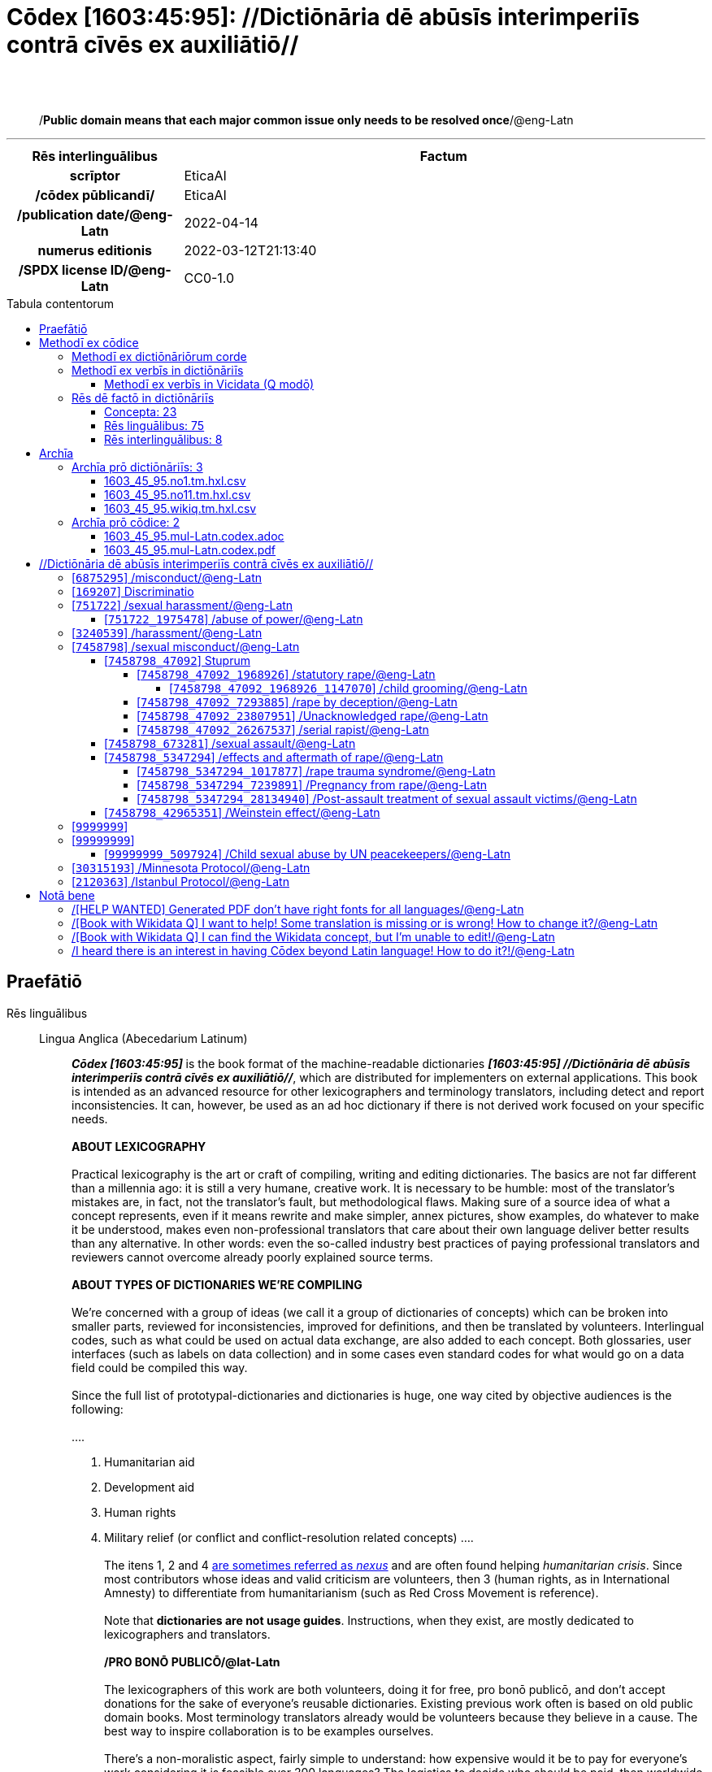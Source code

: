 = Cōdex [1603:45:95]: //Dictiōnāria dē abūsīs interimperiīs contrā cīvēs ex auxiliātiō//
:doctype: book
:title: Cōdex [1603:45:95]: //Dictiōnāria dē abūsīs interimperiīs contrā cīvēs ex auxiliātiō//
:lang: la
:toc: macro
:toclevels: 5
:toc-title: Tabula contentorum
:table-caption: Tabula
:figure-caption: Pictūra
:example-caption: Exemplum
:last-update-label: Renovatio
:version-label: Versiō
:appendix-caption: Appendix
:source-highlighter: rouge
:warning-caption: Hic sunt dracones
:tip-caption: Commendātum




{nbsp} +
{nbsp} +
[quote]
/**Public domain means that each major common issue only needs to be resolved once**/@eng-Latn

'''

[%header,cols="25h,~a"]
|===
|
Rēs interlinguālibus
|
Factum

|
scrīptor
|
EticaAI

|
/cōdex pūblicandī/
|
EticaAI

|
/publication date/@eng-Latn
|
2022-04-14

|
numerus editionis
|
2022-03-12T21:13:40

|
/SPDX license ID/@eng-Latn
|
CC0-1.0

|===


ifndef::backend-epub3[]
<<<
toc::[]
<<<
endif::[]


[id=0_999_1603_1]
== Praefātiō 

Rēs linguālibus::
  Lingua Anglica (Abecedarium Latinum):::
    _**Cōdex [1603:45:95]**_ is the book format of the machine-readable dictionaries _**[1603:45:95] //Dictiōnāria dē abūsīs interimperiīs contrā cīvēs ex auxiliātiō//**_, which are distributed for implementers on external applications. This book is intended as an advanced resource for other lexicographers and terminology translators, including detect and report inconsistencies. It can, however, be used as an ad hoc dictionary if there is not derived work focused on your specific needs.
    +++<br><br>+++
    **ABOUT LEXICOGRAPHY**
    +++<br><br>+++
    Practical lexicography is the art or craft of compiling, writing and editing dictionaries. The basics are not far different than a millennia ago: it is still a very humane, creative work. It is necessary to be humble: most of the translator's mistakes are, in fact, not the translator's fault, but methodological flaws. Making sure of a source idea of what a concept represents, even if it means rewrite and make simpler, annex pictures, show examples, do whatever to make it be understood, makes even non-professional translators that care about their own language deliver better results than any alternative. In other words: even the so-called industry best practices of paying professional translators and reviewers cannot overcome already poorly explained source terms.
    +++<br><br>+++
    **ABOUT TYPES OF DICTIONARIES WE'RE COMPILING**
    +++<br><br>+++
    We're concerned with a group of ideas (we call it a group of dictionaries of concepts) which can be broken into smaller parts, reviewed for inconsistencies, improved for definitions, and then be translated by volunteers. Interlingual codes, such as what could be used on actual data exchange, are also added to each concept. Both glossaries, user interfaces (such as labels on data collection) and in some cases even standard codes for what would go on a data field could be compiled this way.
    +++<br><br>+++
    Since the full list of prototypal-dictionaries and dictionaries is huge, one way cited by objective audiences is the following:
    +++<br><br>+++
    ....
    1. Humanitarian aid
    2. Development aid
    3. Human rights
    4. Military relief (or conflict and conflict-resolution related concepts)
    ....
    +++<br><br>+++
    The itens 1, 2 and 4 https://en.m.wikipedia.org/wiki/Humanitarian-Development_Nexus[are sometimes referred as _nexus_] and are often found helping _humanitarian crisis_. Since most contributors whose ideas and valid criticism are volunteers, then 3 (human rights, as in International Amnesty) to differentiate from humanitarianism (such as Red Cross Movement is reference).
    +++<br><br>+++
    Note that **dictionaries are not usage guides**. Instructions, when they exist, are mostly dedicated to lexicographers and translators.
    +++<br><br>+++
    **/PRO BONŌ PUBLICŌ/@lat-Latn**
    +++<br><br>+++
    The lexicographers of this work are both volunteers, doing it for free, pro bonō publicō, and don't accept donations for the sake of everyone's reusable dictionaries. Existing previous work often is based on old public domain books. Most terminology translators already would be volunteers because they believe in a cause. The best way to inspire collaboration is to be examples ourselves.
    +++<br><br>+++
    There's a non-moralistic aspect, fairly simple to understand: how expensive would it be to pay for everyone's work considering it is feasible over 200 languages? The logistics to decide who should be paid, then worldwide cash transfer (may include people from embargoed countries), then traditional auditing mechanisms to check misuse donors expect, exist? In special terminology (dictionary terms themselves) and so many languages, neither sufficient money nor humans interested in being coordinators exist.


<<<

== Methodī ex cōdice
=== Methodī ex dictiōnāriōrum corde
Rēs interlinguālibus::
  /scope and content/@eng-Latn:::
    TODO: explain 1603_45_95



=== Methodī ex verbīs in dictiōnāriīs
NOTE: /At the moment, there is no workflow to use https://www.wikidata.org/wiki/Wikidata:Lexicographical_data[Wikidata lexicographical data], which actually could be used as storage for stricter nomenclature. The current implementations use only Wikidata concepts, the Q-items./@eng-Latn

==== Methodī ex verbīs in Vicidata (Q modō)
Rēs linguālibus::
  Lingua Anglica (Abecedarium Latinum):::
    The ***[1603:45:95] //Dictiōnāria dē abūsīs interimperiīs contrā cīvēs ex auxiliātiō//*** uses Wikidata as one strategy to conciliate language terms for one or more of it's concepts.
    +++<br><br>+++
    This means that this book, and related dictionaries data files require periodic updates to, at bare minimum, synchronize and re-share up to date translations.
    +++<br><br>+++
    **How reliable are the community translations (Wikidata source)?**
    +++<br><br>+++
    The short, default answer is: **they are reliable**, even in cases of no authoritative translations for each subject.
    +++<br><br>+++
    As reference, it is likely a professional translator (without access to Wikipedia or Internal terminology bases of the control organizations) would deliver lower quality results if you do blind tests. This is possible because not just the average public, but even terminologists and professional translators help Wikipedia (and implicitly Wikidata).
    +++<br><br>+++
    However, even when the result is correct, the current version needs improved differentiation, at minimum, acronym and long form. For major organizations, features such as __P1813 short names__ exist, but are not yet compiled with the current dataset.
    +++<br><br>+++
    **Major reasons for "wrong translations" are not translators fault**
    +++<br><br>+++
    TIP: As a rule of thumb, for already very defined concepts where you, as human, can manually verify one or more translated terms as a decent result, the other translations are likely to be acceptable. Dictionaries with edge cases (such as disputed territory names) would have further explanation.
    +++<br><br>+++
    The main reason for "wrong translations" are poorly defined concepts used to explain for community translators how to generate terminology translations. This would make existing translations from Wikidata (used not just by us) inconsistent. The second reason is if the dictionaries use translations for concepts without a strict match; in other words, if we make stricter definitions of what concept means but reuse Wikidada less exact terms. There are also issues when entire languages are encoded with wrong codes. Note that all these cases **wrong translations are strictly NOT translators fault, but lexicography fault**.
    +++<br><br>+++
    It is still possible to have strict translation level errors. But even if we point users how to correct Wikidata/Wikipedia (based on better contextual explanation of a concept, such as this book), the requirements to say the previous term was objectively a wrong human translation error (if following our seriousness on dictionary-building) are very high.
    +++<br><br>+++
    From the point of view of data conciliation, the following methodology is used to release the terminology translations with the main concept table.
    +++<br><br>+++
    . The main handcrafted lexicographical table (explained on previous topic), also provided on `1603_45_95.no1.tm.hxl.csv`, may reference Wiki QID.
    . Every unique QID of  `1603_45_95.no1.tm.hxl.csv`, together with language codes from [`1603:1:51`] (which requires knowing human languages), is used to prepare an SPARQL query optimized to run on https://query.wikidata.org/[Wikidata Query Service]. The query is so huge that it is not viable to "Try it" links (URL overlong), such https://www.wikidata.org/wiki/Wikidata:SPARQL_query_service/queries/examples[as what you would find on Wikidata Tutorials], ***but*** it works!
    .. Note that the knowledge is free, the translations are there, but the multilingual humanitarian needs may lack people to prepare the files and shares then for general use.
    . The query result, with all QIDs and term labels, is shared as `1603_45_95.wikiq.tm.hxl.csv`
    . The community reviewed translations of each singular QID is pre-compiled on an individual file `1603_45_95.wikiq.tm.hxl.csv`
    . `1603_45_95.no1.tm.hxl.csv` plus `1603_45_95.wikiq.tm.hxl.csv` created `1603_45_95.no11.tm.hxl.csv`


=== Rēs dē factō in dictiōnāriīs
==== Concepta: 23

==== Rēs linguālibus: 75

[%header,cols="15h,25a,~,15"]
|===
|
Cōdex linguae
|
Glotto cōdicī +++<br>+++ ISO 639-3 +++<br>+++ Wiki QID cōdicī
|
Nōmen Latīnum
|
Concepta

|
ara-Arab
|
https://glottolog.org/resource/languoid/id/arab1395[arab1395]
+++<br>+++
https://iso639-3.sil.org/code/ara[ara]
+++<br>+++ https://www.wikidata.org/wiki/Q13955[Q13955]
|
Macrolingua Arabica (/Abecedarium Arabicum/)
|
19

|
hye-Armn
|
https://glottolog.org/resource/languoid/id/nucl1235[nucl1235]
+++<br>+++
https://iso639-3.sil.org/code/hye[hye]
+++<br>+++ https://www.wikidata.org/wiki/Q8785[Q8785]
|
Lingua Armenia (Alphabetum Armenium)
|
3

|
ben-Beng
|
https://glottolog.org/resource/languoid/id/beng1280[beng1280]
+++<br>+++
https://iso639-3.sil.org/code/ben[ben]
+++<br>+++ https://www.wikidata.org/wiki/Q9610[Q9610]
|
Lingua Bengali (/Bengali script/)
|
8

|
rus-Cyrl
|
https://glottolog.org/resource/languoid/id/russ1263[russ1263]
+++<br>+++
https://iso639-3.sil.org/code/rus[rus]
+++<br>+++ https://www.wikidata.org/wiki/Q7737[Q7737]
|
Lingua Russica (Abecedarium Cyrillicum)
|
10

|
hin-Deva
|
https://glottolog.org/resource/languoid/id/hind1269[hind1269]
+++<br>+++
https://iso639-3.sil.org/code/hin[hin]
+++<br>+++ https://www.wikidata.org/wiki/Q1568[Q1568]
|
Lingua Hindica (Devanāgarī)
|
4

|
kan-Knda
|
https://glottolog.org/resource/languoid/id/nucl1305[nucl1305]
+++<br>+++
https://iso639-3.sil.org/code/kan[kan]
+++<br>+++ https://www.wikidata.org/wiki/Q33673[Q33673]
|
Lingua Cannadica (/ISO 15924 Knda/)
|
5

|
kor-Hang
|
https://glottolog.org/resource/languoid/id/kore1280[kore1280]
+++<br>+++
https://iso639-3.sil.org/code/kor[kor]
+++<br>+++ https://www.wikidata.org/wiki/Q9176[Q9176]
|
Lingua Coreana (Abecedarium Coreanum)
|
8

|
heb-Hebr
|
https://glottolog.org/resource/languoid/id/hebr1245[hebr1245]
+++<br>+++
https://iso639-3.sil.org/code/heb[heb]
+++<br>+++ https://www.wikidata.org/wiki/Q9288[Q9288]
|
Lingua Hebraica (Alphabetum Hebraicum)
|
12

|
lat-Latn
|
https://glottolog.org/resource/languoid/id/lati1261[lati1261]
+++<br>+++
https://iso639-3.sil.org/code/lat[lat]
+++<br>+++ https://www.wikidata.org/wiki/Q397[Q397]
|
Lingua Latina (Abecedarium Latinum)
|
2

|
tam-Taml
|
https://glottolog.org/resource/languoid/id/tami1289[tami1289]
+++<br>+++
https://iso639-3.sil.org/code/tam[tam]
+++<br>+++ https://www.wikidata.org/wiki/Q5885[Q5885]
|
Lingua Tamulica (/ISO 15924 Taml/)
|
5

|
tel-Telu
|
https://glottolog.org/resource/languoid/id/telu1262[telu1262]
+++<br>+++
https://iso639-3.sil.org/code/tel[tel]
+++<br>+++ https://www.wikidata.org/wiki/Q8097[Q8097]
|
Lingua Telingana (/ISO 15924 Telu/)
|
1

|
tha-Thai
|
https://glottolog.org/resource/languoid/id/thai1261[thai1261]
+++<br>+++
https://iso639-3.sil.org/code/tha[tha]
+++<br>+++ https://www.wikidata.org/wiki/Q9217[Q9217]
|
Lingua Thai (/ISO 15924 Thai/)
|
4

|
zho-Zzzz
|
https://glottolog.org/resource/languoid/id/sini1245[sini1245]
+++<br>+++
https://iso639-3.sil.org/code/zho[zho]
+++<br>+++ https://www.wikidata.org/wiki/Q7850[Q7850]
|
/Macrolingua Sinicae (?)/
|
16

|
por-Latn
|
https://glottolog.org/resource/languoid/id/port1283[port1283]
+++<br>+++
https://iso639-3.sil.org/code/por[por]
+++<br>+++ https://www.wikidata.org/wiki/Q5146[Q5146]
|
Lingua Lusitana (Abecedarium Latinum)
|
8

|
eng-Latn
|
https://glottolog.org/resource/languoid/id/stan1293[stan1293]
+++<br>+++
https://iso639-3.sil.org/code/eng[eng]
+++<br>+++ https://www.wikidata.org/wiki/Q1860[Q1860]
|
Lingua Anglica (Abecedarium Latinum)
|
24

|
fra-Latn
|
https://glottolog.org/resource/languoid/id/stan1290[stan1290]
+++<br>+++
https://iso639-3.sil.org/code/fra[fra]
+++<br>+++ https://www.wikidata.org/wiki/Q150[Q150]
|
Lingua Francogallica (Abecedarium Latinum)
|
13

|
nld-Latn
|
https://glottolog.org/resource/languoid/id/mode1257[mode1257]
+++<br>+++
https://iso639-3.sil.org/code/nld[nld]
+++<br>+++ https://www.wikidata.org/wiki/Q7411[Q7411]
|
Lingua Batavica (Abecedarium Latinum)
|
11

|
deu-Latn
|
https://glottolog.org/resource/languoid/id/stan1295[stan1295]
+++<br>+++
https://iso639-3.sil.org/code/deu[deu]
+++<br>+++ https://www.wikidata.org/wiki/Q188[Q188]
|
Lingua Germanica (Abecedarium Latinum)
|
11

|
spa-Latn
|
https://glottolog.org/resource/languoid/id/stan1288[stan1288]
+++<br>+++
https://iso639-3.sil.org/code/spa[spa]
+++<br>+++ https://www.wikidata.org/wiki/Q1321[Q1321]
|
Lingua Hispanica (Abecedarium Latinum)
|
16

|
ita-Latn
|
https://glottolog.org/resource/languoid/id/ital1282[ital1282]
+++<br>+++
https://iso639-3.sil.org/code/ita[ita]
+++<br>+++ https://www.wikidata.org/wiki/Q652[Q652]
|
Lingua Italiana (Abecedarium Latinum)
|
6

|
gle-Latn
|
https://glottolog.org/resource/languoid/id/iris1253[iris1253]
+++<br>+++
https://iso639-3.sil.org/code/gle[gle]
+++<br>+++ https://www.wikidata.org/wiki/Q9142[Q9142]
|
Lingua Hibernica (Abecedarium Latinum)
|
2

|
swe-Latn
|
https://glottolog.org/resource/languoid/id/swed1254[swed1254]
+++<br>+++
https://iso639-3.sil.org/code/swe[swe]
+++<br>+++ https://www.wikidata.org/wiki/Q9027[Q9027]
|
Lingua Suecica (Abecedarium Latinum)
|
6

|
sqi-Latn
|
https://glottolog.org/resource/languoid/id/alba1267[alba1267]
+++<br>+++
https://iso639-3.sil.org/code/sqi[sqi]
+++<br>+++ https://www.wikidata.org/wiki/Q8748[Q8748]
|
Macrolingua Albanica (/Abecedarium Latinum/)
|
1

|
pol-Latn
|
https://glottolog.org/resource/languoid/id/poli1260[poli1260]
+++<br>+++
https://iso639-3.sil.org/code/pol[pol]
+++<br>+++ https://www.wikidata.org/wiki/Q809[Q809]
|
Lingua Polonica (Abecedarium Latinum)
|
7

|
fin-Latn
|
https://glottolog.org/resource/languoid/id/finn1318[finn1318]
+++<br>+++
https://iso639-3.sil.org/code/fin[fin]
+++<br>+++ https://www.wikidata.org/wiki/Q1412[Q1412]
|
Lingua Finnica (Abecedarium Latinum)
|
6

|
ron-Latn
|
https://glottolog.org/resource/languoid/id/roma1327[roma1327]
+++<br>+++
https://iso639-3.sil.org/code/ron[ron]
+++<br>+++ https://www.wikidata.org/wiki/Q7913[Q7913]
|
Lingua Dacoromanica (Abecedarium Latinum)
|
6

|
vie-Latn
|
https://glottolog.org/resource/languoid/id/viet1252[viet1252]
+++<br>+++
https://iso639-3.sil.org/code/vie[vie]
+++<br>+++ https://www.wikidata.org/wiki/Q9199[Q9199]
|
Lingua Vietnamensis (Abecedarium Latinum)
|
7

|
cat-Latn
|
https://glottolog.org/resource/languoid/id/stan1289[stan1289]
+++<br>+++
https://iso639-3.sil.org/code/cat[cat]
+++<br>+++ https://www.wikidata.org/wiki/Q7026[Q7026]
|
Lingua Catalana (Abecedarium Latinum)
|
12

|
ukr-Cyrl
|
https://glottolog.org/resource/languoid/id/ukra1253[ukra1253]
+++<br>+++
https://iso639-3.sil.org/code/ukr[ukr]
+++<br>+++ https://www.wikidata.org/wiki/Q8798[Q8798]
|
Lingua Ucrainica (Abecedarium Cyrillicum)
|
12

|
bul-Cyrl
|
https://glottolog.org/resource/languoid/id/bulg1262[bulg1262]
+++<br>+++
https://iso639-3.sil.org/code/bul[bul]
+++<br>+++ https://www.wikidata.org/wiki/Q7918[Q7918]
|
Lingua Bulgarica (Abecedarium Cyrillicum)
|
6

|
slv-Latn
|
https://glottolog.org/resource/languoid/id/slov1268[slov1268]
+++<br>+++
https://iso639-3.sil.org/code/slv[slv]
+++<br>+++ https://www.wikidata.org/wiki/Q9063[Q9063]
|
Lingua Slovena (Abecedarium Latinum)
|
3

|
nob-Latn
|
https://glottolog.org/resource/languoid/id/norw1259[norw1259]
+++<br>+++
https://iso639-3.sil.org/code/nob[nob]
+++<br>+++ https://www.wikidata.org/wiki/Q25167[Q25167]
|
/Bokmål/ (Abecedarium Latinum)
|
7

|
ces-Latn
|
https://glottolog.org/resource/languoid/id/czec1258[czec1258]
+++<br>+++
https://iso639-3.sil.org/code/ces[ces]
+++<br>+++ https://www.wikidata.org/wiki/Q9056[Q9056]
|
Lingua Bohemica (Abecedarium Latinum)
|
7

|
dan-Latn
|
https://glottolog.org/resource/languoid/id/dani1285[dani1285]
+++<br>+++
https://iso639-3.sil.org/code/dan[dan]
+++<br>+++ https://www.wikidata.org/wiki/Q9035[Q9035]
|
Lingua Danica (Abecedarium Latinum)
|
6

|
jpn-Jpan
|
https://glottolog.org/resource/languoid/id/nucl1643[nucl1643]
+++<br>+++
https://iso639-3.sil.org/code/jpn[jpn]
+++<br>+++ https://www.wikidata.org/wiki/Q5287[Q5287]
|
Lingua Iaponica (Scriptura Iaponica)
|
8

|
nno-Latn
|
https://glottolog.org/resource/languoid/id/norw1262[norw1262]
+++<br>+++
https://iso639-3.sil.org/code/nno[nno]
+++<br>+++ https://www.wikidata.org/wiki/Q25164[Q25164]
|
/Nynorsk/ (Abecedarium Latinum)
|
2

|
mal-Mlym
|
https://glottolog.org/resource/languoid/id/mala1464[mala1464]
+++<br>+++
https://iso639-3.sil.org/code/mal[mal]
+++<br>+++ https://www.wikidata.org/wiki/Q36236[Q36236]
|
Lingua Malabarica (/Malayalam script/)
|
1

|
ind-Latn
|
https://glottolog.org/resource/languoid/id/indo1316[indo1316]
+++<br>+++
https://iso639-3.sil.org/code/ind[ind]
+++<br>+++ https://www.wikidata.org/wiki/Q9240[Q9240]
|
Lingua Indonesiana (Abecedarium Latinum)
|
10

|
fas-Zzzz
|

+++<br>+++
https://iso639-3.sil.org/code/fas[fas]
+++<br>+++ https://www.wikidata.org/wiki/Q9168[Q9168]
|
Macrolingua Persica (//Abecedarium Arabicum//)
|
8

|
hun-Latn
|
https://glottolog.org/resource/languoid/id/hung1274[hung1274]
+++<br>+++
https://iso639-3.sil.org/code/hun[hun]
+++<br>+++ https://www.wikidata.org/wiki/Q9067[Q9067]
|
Lingua Hungarica (Abecedarium Latinum)
|
7

|
eus-Latn
|
https://glottolog.org/resource/languoid/id/basq1248[basq1248]
+++<br>+++
https://iso639-3.sil.org/code/eus[eus]
+++<br>+++ https://www.wikidata.org/wiki/Q8752[Q8752]
|
Lingua Vasconica (Abecedarium Latinum)
|
5

|
cym-Latn
|
https://glottolog.org/resource/languoid/id/wels1247[wels1247]
+++<br>+++
https://iso639-3.sil.org/code/cym[cym]
+++<br>+++ https://www.wikidata.org/wiki/Q9309[Q9309]
|
Lingua Cambrica (Abecedarium Latinum)
|
2

|
glg-Latn
|
https://glottolog.org/resource/languoid/id/gali1258[gali1258]
+++<br>+++
https://iso639-3.sil.org/code/glg[glg]
+++<br>+++ https://www.wikidata.org/wiki/Q9307[Q9307]
|
Lingua Gallaica (Abecedarium Latinum)
|
7

|
slk-Latn
|
https://glottolog.org/resource/languoid/id/slov1269[slov1269]
+++<br>+++
https://iso639-3.sil.org/code/slk[slk]
+++<br>+++ https://www.wikidata.org/wiki/Q9058[Q9058]
|
Lingua Slovaca (Abecedarium Latinum)
|
2

|
epo-Latn
|
https://glottolog.org/resource/languoid/id/espe1235[espe1235]
+++<br>+++
https://iso639-3.sil.org/code/epo[epo]
+++<br>+++ https://www.wikidata.org/wiki/Q143[Q143]
|
Lingua Esperantica (Abecedarium Latinum)
|
6

|
msa-Zzzz
|

+++<br>+++
https://iso639-3.sil.org/code/msa[msa]
+++<br>+++ https://www.wikidata.org/wiki/Q9237[Q9237]
|
Macrolingua Malayana (?)
|
8

|
est-Latn
|

+++<br>+++
https://iso639-3.sil.org/code/est[est]
+++<br>+++ https://www.wikidata.org/wiki/Q9072[Q9072]
|
Macrolingua Estonica (Abecedarium Latinum)
|
4

|
hrv-Latn
|
https://glottolog.org/resource/languoid/id/croa1245[croa1245]
+++<br>+++
https://iso639-3.sil.org/code/hrv[hrv]
+++<br>+++ https://www.wikidata.org/wiki/Q6654[Q6654]
|
Lingua Croatica (Abecedarium Latinum)
|
3

|
tur-Latn
|
https://glottolog.org/resource/languoid/id/nucl1301[nucl1301]
+++<br>+++
https://iso639-3.sil.org/code/tur[tur]
+++<br>+++ https://www.wikidata.org/wiki/Q256[Q256]
|
Lingua Turcica (Abecedarium Latinum)
|
9

|
oci-Latn
|
https://glottolog.org/resource/languoid/id/occi1239[occi1239]
+++<br>+++
https://iso639-3.sil.org/code/oci[oci]
+++<br>+++ https://www.wikidata.org/wiki/Q14185[Q14185]
|
Lingua Occitana (Abecedarium Latinum)
|
3

|
bre-Latn
|
https://glottolog.org/resource/languoid/id/bret1244[bret1244]
+++<br>+++
https://iso639-3.sil.org/code/bre[bre]
+++<br>+++ https://www.wikidata.org/wiki/Q12107[Q12107]
|
Lingua Britonica (Abecedarium Latinum)
|
2

|
arz-Latn
|
https://glottolog.org/resource/languoid/id/egyp1253[egyp1253]
+++<br>+++
https://iso639-3.sil.org/code/arz[arz]
+++<br>+++ https://www.wikidata.org/wiki/Q29919[Q29919]
|
/Egyptian Arabic/ (/Abecedarium Arabicum/)
|
2

|
afr-Latn
|
https://glottolog.org/resource/languoid/id/afri1274[afri1274]
+++<br>+++
https://iso639-3.sil.org/code/afr[afr]
+++<br>+++ https://www.wikidata.org/wiki/Q14196[Q14196]
|
Lingua Batava Capitensis (Abecedarium Latinum)
|
1

|
ltz-Latn
|
https://glottolog.org/resource/languoid/id/luxe1241[luxe1241]
+++<br>+++
https://iso639-3.sil.org/code/ltz[ltz]
+++<br>+++ https://www.wikidata.org/wiki/Q9051[Q9051]
|
Lingua Luxemburgensis (Abecedarium Latinum)
|
1

|
sco-Latn
|
https://glottolog.org/resource/languoid/id/scot1243[scot1243]
+++<br>+++
https://iso639-3.sil.org/code/sco[sco]
+++<br>+++ https://www.wikidata.org/wiki/Q14549[Q14549]
|
Lingua Scotica quae Teutonica (Abecedarium Latinum)
|
1

|
zho-Hant
|

+++<br>+++
https://iso639-3.sil.org/code/zho[zho]
+++<br>+++ https://www.wikidata.org/wiki/Q18130932[Q18130932]
|
//Traditional Chinese// (/ISO 15924 Hant/)
|
10

|
gsw-Latn
|
https://glottolog.org/resource/languoid/id/swis1247[swis1247]
+++<br>+++
https://iso639-3.sil.org/code/gsw[gsw]
+++<br>+++ https://www.wikidata.org/wiki/Q131339[Q131339]
|
Dialecti Alemannicae (Abecedarium Latinum)
|
1

|
isl-Latn
|
https://glottolog.org/resource/languoid/id/icel1247[icel1247]
+++<br>+++
https://iso639-3.sil.org/code/isl[isl]
+++<br>+++ https://www.wikidata.org/wiki/Q294[Q294]
|
Lingua Islandica (Abecedarium Latinum)
|
4

|
lim-Latn
|
https://glottolog.org/resource/languoid/id/limb1263[limb1263]
+++<br>+++
https://iso639-3.sil.org/code/lim[lim]
+++<br>+++ https://www.wikidata.org/wiki/Q102172[Q102172]
|
Lingua Limburgica (Abecedarium Latinum)
|
1

|
srp-Latn
|
https://glottolog.org/resource/languoid/id/serb1264[serb1264]
+++<br>+++
https://iso639-3.sil.org/code/srp[srp]
+++<br>+++ https://www.wikidata.org/wiki/Q21161949[Q21161949]
|
/Serbian/ (Abecedarium Latinum)
|
3

|
vls-Latn
|
https://glottolog.org/resource/languoid/id/vlaa1240[vlaa1240]
+++<br>+++
https://iso639-3.sil.org/code/vls[vls]
+++<br>+++ https://www.wikidata.org/wiki/Q100103[Q100103]
|
/West Flemish/ (Abecedarium Latinum)
|
1

|
wuu-Zyyy
|
https://glottolog.org/resource/languoid/id/wuch1236[wuch1236]
+++<br>+++
https://iso639-3.sil.org/code/wuu[wuu]
+++<br>+++ https://www.wikidata.org/wiki/Q34290[Q34290]
|
//Macrolingua Wu// (/ISO 15924 Zyyy/)
|
2

|
srp-Cyrl
|
https://glottolog.org/resource/languoid/id/serb1264[serb1264]
+++<br>+++
https://iso639-3.sil.org/code/srp[srp]
+++<br>+++ https://www.wikidata.org/wiki/Q9299[Q9299]
|
Lingua Serbica (Abecedarium Cyrillicum)
|
8

|
urd-Arab
|
https://glottolog.org/resource/languoid/id/urdu1245[urdu1245]
+++<br>+++
https://iso639-3.sil.org/code/urd[urd]
+++<br>+++ https://www.wikidata.org/wiki/Q1617[Q1617]
|
Lingua Urdu (/Abecedarium Arabicum/)
|
6

|
lit-Latn
|
https://glottolog.org/resource/languoid/id/lith1251[lith1251]
+++<br>+++
https://iso639-3.sil.org/code/lit[lit]
+++<br>+++ https://www.wikidata.org/wiki/Q9083[Q9083]
|
Lingua Lithuanica (Abecedarium Latinum)
|
4

|
hbs-Latn
|
https://glottolog.org/resource/languoid/id/sout1528[sout1528]
+++<br>+++
https://iso639-3.sil.org/code/hbs[hbs]
+++<br>+++ https://www.wikidata.org/wiki/Q9301[Q9301]
|
Macrolingua Serbocroatica (Abecedarium Latinum)
|
4

|
lav-Latn
|
https://glottolog.org/resource/languoid/id/latv1249[latv1249]
+++<br>+++
https://iso639-3.sil.org/code/lav[lav]
+++<br>+++ https://www.wikidata.org/wiki/Q9078[Q9078]
|
Macrolingua Lettonica (Abecedarium Latinum)
|
3

|
bos-Latn
|
https://glottolog.org/resource/languoid/id/bosn1245[bosn1245]
+++<br>+++
https://iso639-3.sil.org/code/bos[bos]
+++<br>+++ https://www.wikidata.org/wiki/Q9303[Q9303]
|
Lingua Bosnica (Abecedarium Latinum)
|
3

|
jav-Latn
|
https://glottolog.org/resource/languoid/id/java1254[java1254]
+++<br>+++
https://iso639-3.sil.org/code/jav[jav]
+++<br>+++ https://www.wikidata.org/wiki/Q33549[Q33549]
|
Lingua Iavanica (Abecedarium Latinum)
|
2

|
ell-Grek
|
https://glottolog.org/resource/languoid/id/mode1248[mode1248]
+++<br>+++
https://iso639-3.sil.org/code/ell[ell]
+++<br>+++ https://www.wikidata.org/wiki/Q36510[Q36510]
|
Lingua Neograeca (Alphabetum Graecum)
|
7

|
fry-Latn
|
https://glottolog.org/resource/languoid/id/west2354[west2354]
+++<br>+++
https://iso639-3.sil.org/code/fry[fry]
+++<br>+++ https://www.wikidata.org/wiki/Q27175[Q27175]
|
Lingua Frisice occidentalis (Abecedarium Latinum)
|
6

|
jam-Latn
|
https://glottolog.org/resource/languoid/id/jama1262[jama1262]
+++<br>+++
https://iso639-3.sil.org/code/jam[jam]
+++<br>+++ https://www.wikidata.org/wiki/Q35939[Q35939]
|
Lingua creola Iamaicana (Abecedarium Latinum)
|
1

|
bel-Cyrl
|
https://glottolog.org/resource/languoid/id/bela1254[bela1254]
+++<br>+++
https://iso639-3.sil.org/code/bel[bel]
+++<br>+++ https://www.wikidata.org/wiki/Q9091[Q9091]
|
Lingua Ruthenica Alba (Abecedarium Cyrillicum)
|
3

|
mar-Deva
|
https://glottolog.org/resource/languoid/id/mara1378[mara1378]
+++<br>+++
https://iso639-3.sil.org/code/mar[mar]
+++<br>+++ https://www.wikidata.org/wiki/Q1571[Q1571]
|
Lingua Marathica (Devanāgarī)
|
2

|
zul-Latn
|
https://glottolog.org/resource/languoid/id/zulu1248[zulu1248]
+++<br>+++
https://iso639-3.sil.org/code/zul[zul]
+++<br>+++ https://www.wikidata.org/wiki/Q10179[Q10179]
|
Lingua Zuluana (Abecedarium Latinum)
|
1

|===

==== Rēs interlinguālibus: 8
Rēs::
  /SPDX license ID/@eng-Latn:::
    Rēs interlinguālibus::::
      /Wiki P/;;
        https://www.wikidata.org/wiki/Property:P2479[P2479]

      /rēgulam/;;
        [0-9A-Za-z\.\-]{3,36}[+]?

      /formatter URL/@eng-Latn;;
        https://spdx.org/licenses/$1.html

      ix_hxlix;;
        ix_wikip2479

      ix_hxlvoc;;
        v_wiki_p_2479

    Rēs linguālibus::::
      Lingua Latina (Abecedarium Latinum);;
        +++<span lang="la">/SPDX license ID/@eng-Latn</span>+++

      Lingua Anglica (Abecedarium Latinum);;
        +++<span lang="en">SPDX license identifier</span>+++

  /publication date/@eng-Latn:::
    Rēs interlinguālibus::::
      /Wiki P/;;
        https://www.wikidata.org/wiki/Property:P577[P577]

      ix_hxlix;;
        ix_wikip577

      ix_hxlvoc;;
        v_wiki_p_577

    Rēs linguālibus::::
      Lingua Latina (Abecedarium Latinum);;
        +++<span lang="la">/publication date/@eng-Latn</span>+++

      Lingua Anglica (Abecedarium Latinum);;
        +++<span lang="en">Date or point in time when a work was first published or released</span>+++

  scrīptor:::
    Rēs interlinguālibus::::
      /Wiki P/;;
        https://www.wikidata.org/wiki/Property:P50[P50]

      ix_hxlix;;
        ix_wikip50

      ix_hxlvoc;;
        v_wiki_p_50

    Rēs linguālibus::::
      Lingua Latina (Abecedarium Latinum);;
        +++<span lang="la">scrīptor</span>+++

      Lingua Anglica (Abecedarium Latinum);;
        +++<span lang="en">Main creator(s) of a written work (use on works, not humans)</span>+++

  /cōdex pūblicandī/:::
    Rēs interlinguālibus::::
      /Wiki P/;;
        https://www.wikidata.org/wiki/Property:P123[P123]

      ix_hxlix;;
        ix_wikip123

      ix_hxlvoc;;
        v_wiki_p_123

    Rēs linguālibus::::
      Lingua Latina (Abecedarium Latinum);;
        +++<span lang="la">/cōdex pūblicandī/</span>+++

      Lingua Anglica (Abecedarium Latinum);;
        +++<span lang="en">organization or person responsible for publishing books, periodicals, printed music, podcasts, games or software</span>+++

  /scope and content/@eng-Latn:::
    Rēs interlinguālibus::::
      /Wiki P/;;
        https://www.wikidata.org/wiki/Property:P7535[P7535]

      ix_hxlix;;
        ix_wikip7535

      ix_hxlvoc;;
        v_wiki_p_7535

    Rēs linguālibus::::
      Lingua Latina (Abecedarium Latinum);;
        +++<span lang="la">/scope and content/@eng-Latn</span>+++

      Lingua Anglica (Abecedarium Latinum);;
        +++<span lang="en">a summary statement providing an overview of the archival collection</span>+++

  numerus editionis:::
    Rēs interlinguālibus::::
      /Wiki P/;;
        https://www.wikidata.org/wiki/Property:P393[P393]

      ix_hxlix;;
        ix_wikip393

      ix_hxlvoc;;
        v_wiki_p_393

    Rēs linguālibus::::
      Lingua Latina (Abecedarium Latinum);;
        +++<span lang="la">numerus editionis</span>+++

      Lingua Anglica (Abecedarium Latinum);;
        +++<span lang="en">number of an edition (first, second, ... as 1, 2, ...) or event</span>+++

  /Wiki QID/:::
    Rēs interlinguālibus::::
      /rēgulam/;;
        Q[1-9]\d*

      ix_hxlix;;
        ix_wikiq

      ix_hxlvoc;;
        v_wiki_q

    Rēs linguālibus::::
      Lingua Latina (Abecedarium Latinum);;
        +++<span lang="la">/Wiki QID/</span>+++

      Lingua Anglica (Abecedarium Latinum);;
        +++<span lang="en">QID (or Q number) is the unique identifier of a data item on Wikidata, comprising the letter "Q" followed by one or more digits. It is used to help people and machines understand the difference between items with the same or similar names e.g there are several places in the world called London and many people called James Smith. This number appears next to the name at the top of each Wikidata item.</span>+++


<<<

== Archīa

Rēs linguālibus::
  Lingua Anglica (Abecedarium Latinum):::
    **Context information**: ignoring for a moment the fact of having several translations (and optimized to receive contributions on a regular basis, not _just_ an static work), then the actual groundbreaking difference on the workflow used to generate every dictionaries on Cōdex such as this one are the following fact: **we provide machine readable formats even when the equivalents on _international languages_, such as English, don't have for areas such as humanitarian aid, development aid and human rights**. The closest to such multilingualism (outside Wikimedia) are European Union SEMICeu (up to 24 languages), but even then have issues while sharing translations on all languages. United Nations translations (up to 6 languages, rarely more) are not available by humanitarian agencies to help with terminology translations.
    +++<br><br>+++
    **Practical implication**: the text documents on _Archīa prō cōdice_ (literal English translation: _File for book_) are alternatives to this book format which are heavily automated using only the data format. However, the machine-readable formats on _Archīa prō dictiōnāriīs_ (literal English translation: _Files for dictionaries_) are the focus and recommended for derived works and intended for mitigating additional human errors. We can even create new formats by request! The goal here is both to allow terminology translators and production usage where it makes an impact.


=== Archīa prō dictiōnāriīs: 3


==== 1603_45_95.no1.tm.hxl.csv

Rēs interlinguālibus::
  /download link/@eng-Latn::: link:1603_45_95.no1.tm.hxl.csv[1603_45_95.no1.tm.hxl.csv]
Rēs linguālibus::
  Lingua Anglica (Abecedarium Latinum):::
    /Numerordinatio on HXLTM container/



==== 1603_45_95.no11.tm.hxl.csv

Rēs interlinguālibus::
  /download link/@eng-Latn::: link:1603_45_95.no11.tm.hxl.csv[1603_45_95.no11.tm.hxl.csv]
Rēs linguālibus::
  Lingua Anglica (Abecedarium Latinum):::
    /Numerordinatio on HXLTM container (expanded with terminology translations)/



==== 1603_45_95.wikiq.tm.hxl.csv

Rēs interlinguālibus::
  /download link/@eng-Latn::: link:1603_45_95.wikiq.tm.hxl.csv[1603_45_95.wikiq.tm.hxl.csv]
  /reference URL/@eng-Latn:::
    https://hxltm.etica.ai/

Rēs linguālibus::
  Lingua Anglica (Abecedarium Latinum):::
    HXLTM dialect of HXLStandard on CSV RFC 4180. wikiq means #item+conceptum+codicem are strictly Wikidata QIDs.



=== Archīa prō cōdice: 2


==== 1603_45_95.mul-Latn.codex.adoc

Rēs interlinguālibus::
  /download link/@eng-Latn::: link:1603_45_95.mul-Latn.codex.adoc[1603_45_95.mul-Latn.codex.adoc]
  /reference URL/@eng-Latn:::
    https://docs.asciidoctor.org/

Rēs linguālibus::
  Lingua Anglica (Abecedarium Latinum):::
    AsciiDoc is a plain text authoring format (i.e., lightweight markup language) for writing technical content such as documentation, articles, and books.



==== 1603_45_95.mul-Latn.codex.pdf

Rēs interlinguālibus::
  /download link/@eng-Latn::: link:1603_45_95.mul-Latn.codex.pdf[1603_45_95.mul-Latn.codex.pdf]
  /reference URL/@eng-Latn:::
    https://www.adobe.com/content/dam/acom/en/devnet/pdf/pdfs/PDF32000_2008.pdf

Rēs linguālibus::
  Lingua Anglica (Abecedarium Latinum):::
    Portable Document Format (PDF), standardized as ISO 32000, is a file format developed by Adobe in 1992 to present documents, including text formatting and images, in a manner independent of application software, hardware, and operating systems.




<<<

[.text-center]

Dictiōnāria initiīs

<<<

== //Dictiōnāria dē abūsīs interimperiīs contrā cīvēs ex auxiliātiō//
<<<

[id='6875295']
=== [`6875295`] /misconduct/@eng-Latn

Rēs interlinguālibus::
  /Wiki QID/:::
    https://www.wikidata.org/wiki/Q6875295[Q6875295]

  ix_hxlix:::
    /misconduct/

Rēs linguālibus::
  Lingua Cannadica (/ISO 15924 Knda/):::
    +++<span lang="kn">ದುರಾಚಾರ</span>+++

  Lingua Coreana (Abecedarium Coreanum):::
    +++<span lang="ko">비행 (활동)</span>+++

  /Macrolingua Sinicae (?)/:::
    +++<span lang="zh">不当行为</span>+++

  Lingua Anglica (Abecedarium Latinum):::
    +++<span lang="en">misconduct</span>+++

  Lingua Francogallica (Abecedarium Latinum):::
    +++<span lang="fr">inconduite</span>+++

  Lingua Batavica (Abecedarium Latinum):::
    +++<span lang="nl">wangedrag</span>+++

  Lingua Hispanica (Abecedarium Latinum):::
    +++<span lang="es">inconducta</span>+++

  Lingua Ucrainica (Abecedarium Cyrillicum):::
    +++<span lang="uk">Неправомірна поведінка</span>+++

  Lingua Iaponica (Scriptura Iaponica):::
    +++<span lang="ja">非行</span>+++

  Lingua Esperantica (Abecedarium Latinum):::
    +++<span lang="eo">miskonduto</span>+++





<<<

[id='169207']
=== [`169207`] Discriminatio

Rēs interlinguālibus::
  /Wiki QID/:::
    https://www.wikidata.org/wiki/Q169207[Q169207]

  ix_hxlix:::
    /discrimination/

Rēs linguālibus::
  Macrolingua Arabica (/Abecedarium Arabicum/):::
    +++<span lang="ar">ميز</span>+++

  Lingua Armenia (Alphabetum Armenium):::
    +++<span lang="hy">խտրականություն</span>+++

  Lingua Bengali (/Bengali script/):::
    +++<span lang="bn">বৈষম্য</span>+++

  Lingua Russica (Abecedarium Cyrillicum):::
    +++<span lang="ru">дискриминация</span>+++

  Lingua Hindica (Devanāgarī):::
    +++<span lang="hi">भेदभाव</span>+++

  Lingua Cannadica (/ISO 15924 Knda/):::
    +++<span lang="kn">ತಾರತಮ್ಯ</span>+++

  Lingua Coreana (Abecedarium Coreanum):::
    +++<span lang="ko">차별</span>+++

  Lingua Hebraica (Alphabetum Hebraicum):::
    +++<span lang="he">אפליה</span>+++

  Lingua Latina (Abecedarium Latinum):::
    +++<span lang="la">Discriminatio</span>+++

  Lingua Tamulica (/ISO 15924 Taml/):::
    +++<span lang="ta">பாகுபாடு</span>+++

  /Macrolingua Sinicae (?)/:::
    +++<span lang="zh">歧視</span>+++

  Lingua Lusitana (Abecedarium Latinum):::
    +++<span lang="pt">discriminação</span>+++

  Lingua Anglica (Abecedarium Latinum):::
    +++<span lang="en">discrimination</span>+++

  Lingua Francogallica (Abecedarium Latinum):::
    +++<span lang="fr">discrimination</span>+++

  Lingua Batavica (Abecedarium Latinum):::
    +++<span lang="nl">discriminatie</span>+++

  Lingua Germanica (Abecedarium Latinum):::
    +++<span lang="de">Diskriminierung</span>+++

  Lingua Hispanica (Abecedarium Latinum):::
    +++<span lang="es">discriminación</span>+++

  Lingua Italiana (Abecedarium Latinum):::
    +++<span lang="it">discriminazione</span>+++

  Lingua Suecica (Abecedarium Latinum):::
    +++<span lang="sv">diskriminering</span>+++

  Macrolingua Albanica (/Abecedarium Latinum/):::
    +++<span lang="sq">diskriminim</span>+++

  Lingua Polonica (Abecedarium Latinum):::
    +++<span lang="pl">dyskryminacja</span>+++

  Lingua Finnica (Abecedarium Latinum):::
    +++<span lang="fi">syrjintä</span>+++

  Lingua Dacoromanica (Abecedarium Latinum):::
    +++<span lang="ro">discriminare</span>+++

  Lingua Vietnamensis (Abecedarium Latinum):::
    +++<span lang="vi">phân biệt đối xử</span>+++

  Lingua Catalana (Abecedarium Latinum):::
    +++<span lang="ca">discriminació</span>+++

  Lingua Ucrainica (Abecedarium Cyrillicum):::
    +++<span lang="uk">Дискримінація</span>+++

  Lingua Bulgarica (Abecedarium Cyrillicum):::
    +++<span lang="bg">дискриминация</span>+++

  Lingua Slovena (Abecedarium Latinum):::
    +++<span lang="sl">Diskriminacija</span>+++

  /Bokmål/ (Abecedarium Latinum):::
    +++<span lang="nb">forskjellsbehandling</span>+++

  Lingua Bohemica (Abecedarium Latinum):::
    +++<span lang="cs">diskriminace</span>+++

  Lingua Danica (Abecedarium Latinum):::
    +++<span lang="da">diskrimination</span>+++

  Lingua Iaponica (Scriptura Iaponica):::
    +++<span lang="ja">差別</span>+++

  /Nynorsk/ (Abecedarium Latinum):::
    +++<span lang="nn">ulik behandling</span>+++

  Lingua Indonesiana (Abecedarium Latinum):::
    +++<span lang="id">Diskriminasi</span>+++

  Macrolingua Persica (//Abecedarium Arabicum//):::
    +++<span lang="fa">تبعیض</span>+++

  Lingua Hungarica (Abecedarium Latinum):::
    +++<span lang="hu">diszkrimináció</span>+++

  Lingua Vasconica (Abecedarium Latinum):::
    +++<span lang="eu">Diskriminazio</span>+++

  Lingua Cambrica (Abecedarium Latinum):::
    +++<span lang="cy">gwahaniaethu</span>+++

  Lingua Gallaica (Abecedarium Latinum):::
    +++<span lang="gl">Discriminación</span>+++

  Lingua Slovaca (Abecedarium Latinum):::
    +++<span lang="sk">Diskriminácia</span>+++

  Lingua Esperantica (Abecedarium Latinum):::
    +++<span lang="eo">diskriminacio</span>+++

  Macrolingua Malayana (?):::
    +++<span lang="ms">diskriminasi</span>+++

  Macrolingua Estonica (Abecedarium Latinum):::
    +++<span lang="et">diskrimineerimine</span>+++

  Lingua Croatica (Abecedarium Latinum):::
    +++<span lang="hr">Diskriminacija</span>+++

  Lingua Turcica (Abecedarium Latinum):::
    +++<span lang="tr">Ayrımcılık</span>+++

  Lingua Occitana (Abecedarium Latinum):::
    +++<span lang="oc">Discriminacion</span>+++

  Lingua Britonica (Abecedarium Latinum):::
    +++<span lang="br">Droukziforc'h</span>+++

  //Traditional Chinese// (/ISO 15924 Hant/):::
    +++<span lang="zh-hant">歧視</span>+++

  Dialecti Alemannicae (Abecedarium Latinum):::
    +++<span lang="gsw">Diskriminierig</span>+++

  Lingua Islandica (Abecedarium Latinum):::
    +++<span lang="is">Mismunun</span>+++

  /Serbian/ (Abecedarium Latinum):::
    +++<span lang="sr-el">diskriminacija</span>+++

  /West Flemish/ (Abecedarium Latinum):::
    +++<span lang="vls">Discriminoatie</span>+++

  //Macrolingua Wu// (/ISO 15924 Zyyy/):::
    +++<span lang="wuu">歧视</span>+++

  Lingua Serbica (Abecedarium Cyrillicum):::
    +++<span lang="sr">дискриминација</span>+++

  Lingua Urdu (/Abecedarium Arabicum/):::
    +++<span lang="ur">امتیاز</span>+++

  Lingua Lithuanica (Abecedarium Latinum):::
    +++<span lang="lt">Diskriminacija</span>+++

  Macrolingua Serbocroatica (Abecedarium Latinum):::
    +++<span lang="sh">Diskriminacija</span>+++

  Macrolingua Lettonica (Abecedarium Latinum):::
    +++<span lang="lv">diskriminācija</span>+++

  Lingua Bosnica (Abecedarium Latinum):::
    +++<span lang="bs">Diskriminacija</span>+++

  Lingua Neograeca (Alphabetum Graecum):::
    +++<span lang="el">διάκριση</span>+++

  Lingua Frisice occidentalis (Abecedarium Latinum):::
    +++<span lang="fy">diskriminaasje</span>+++

  Lingua creola Iamaicana (Abecedarium Latinum):::
    +++<span lang="jam">Diskriminieshan</span>+++

  Lingua Ruthenica Alba (Abecedarium Cyrillicum):::
    +++<span lang="be">Дыскрымінацыя</span>+++





<<<

[id='751722']
=== [`751722`] /sexual harassment/@eng-Latn

Rēs interlinguālibus::
  /Wiki QID/:::
    https://www.wikidata.org/wiki/Q751722[Q751722]

  ix_hxlix:::
    /sexual harassment/

Rēs linguālibus::
  Macrolingua Arabica (/Abecedarium Arabicum/):::
    +++<span lang="ar">تحرش جنسي</span>+++

  Lingua Bengali (/Bengali script/):::
    +++<span lang="bn">যৌন হয়রানি</span>+++

  Lingua Russica (Abecedarium Cyrillicum):::
    +++<span lang="ru">сексуальное домогательство</span>+++

  Lingua Hindica (Devanāgarī):::
    +++<span lang="hi">यौन उत्पीड़न</span>+++

  Lingua Coreana (Abecedarium Coreanum):::
    +++<span lang="ko">성희롱</span>+++

  Lingua Hebraica (Alphabetum Hebraicum):::
    +++<span lang="he">הטרדה מינית</span>+++

  Lingua Tamulica (/ISO 15924 Taml/):::
    +++<span lang="ta">பாலியல் துன்புறுத்தல்</span>+++

  Lingua Thai (/ISO 15924 Thai/):::
    +++<span lang="th">การคุกคามทางเพศ</span>+++

  /Macrolingua Sinicae (?)/:::
    +++<span lang="zh">性骚扰</span>+++

  Lingua Lusitana (Abecedarium Latinum):::
    +++<span lang="pt">assédio sexual</span>+++

  Lingua Anglica (Abecedarium Latinum):::
    +++<span lang="en">sexual harassment</span>+++

  Lingua Francogallica (Abecedarium Latinum):::
    +++<span lang="fr">harcèlement sexuel</span>+++

  Lingua Batavica (Abecedarium Latinum):::
    +++<span lang="nl">seksuele intimidatie</span>+++

  Lingua Germanica (Abecedarium Latinum):::
    +++<span lang="de">sexuelle Belästigung</span>+++

  Lingua Hispanica (Abecedarium Latinum):::
    +++<span lang="es">acoso sexual</span>+++

  Lingua Italiana (Abecedarium Latinum):::
    +++<span lang="it">molestie sessuali</span>+++

  Lingua Suecica (Abecedarium Latinum):::
    +++<span lang="sv">sexuella trakasserier</span>+++

  Lingua Polonica (Abecedarium Latinum):::
    +++<span lang="pl">Molestowanie seksualne</span>+++

  Lingua Finnica (Abecedarium Latinum):::
    +++<span lang="fi">seksuaalinen häirintä</span>+++

  Lingua Dacoromanica (Abecedarium Latinum):::
    +++<span lang="ro">Hărțuire sexuală</span>+++

  Lingua Vietnamensis (Abecedarium Latinum):::
    +++<span lang="vi">Quấy rối tình dục</span>+++

  Lingua Catalana (Abecedarium Latinum):::
    +++<span lang="ca">assetjament sexual</span>+++

  Lingua Ucrainica (Abecedarium Cyrillicum):::
    +++<span lang="uk">Сексуальне домагання</span>+++

  Lingua Bulgarica (Abecedarium Cyrillicum):::
    +++<span lang="bg">Сексуален тормоз</span>+++

  /Bokmål/ (Abecedarium Latinum):::
    +++<span lang="nb">seksuell trakassering</span>+++

  Lingua Bohemica (Abecedarium Latinum):::
    +++<span lang="cs">Sexuální obtěžování</span>+++

  Lingua Danica (Abecedarium Latinum):::
    +++<span lang="da">sexchikane</span>+++

  Lingua Iaponica (Scriptura Iaponica):::
    +++<span lang="ja">セクシャルハラスメント</span>+++

  Lingua Indonesiana (Abecedarium Latinum):::
    +++<span lang="id">Pelecehan seksual</span>+++

  Macrolingua Persica (//Abecedarium Arabicum//):::
    +++<span lang="fa">آزار جنسی</span>+++

  Lingua Hungarica (Abecedarium Latinum):::
    +++<span lang="hu">szexuális zaklatás</span>+++

  Lingua Vasconica (Abecedarium Latinum):::
    +++<span lang="eu">Sexu jazarpen</span>+++

  Lingua Gallaica (Abecedarium Latinum):::
    +++<span lang="gl">Acoso sexual</span>+++

  Lingua Esperantica (Abecedarium Latinum):::
    +++<span lang="eo">seksa molestado</span>+++

  Macrolingua Malayana (?):::
    +++<span lang="ms">Gangguan seksual</span>+++

  Macrolingua Estonica (Abecedarium Latinum):::
    +++<span lang="et">seksuaalne ahistamine</span>+++

  Lingua Croatica (Abecedarium Latinum):::
    +++<span lang="hr">Seksualno uznemiravanje</span>+++

  Lingua Occitana (Abecedarium Latinum):::
    +++<span lang="oc">Secutament sexual</span>+++

  /Egyptian Arabic/ (/Abecedarium Arabicum/):::
    +++<span lang="arz">تحرش جنسى</span>+++

  //Traditional Chinese// (/ISO 15924 Hant/):::
    +++<span lang="zh-hant">性騷擾</span>+++

  Lingua Islandica (Abecedarium Latinum):::
    +++<span lang="is">Kynferðisleg áreitni</span>+++

  Lingua Serbica (Abecedarium Cyrillicum):::
    +++<span lang="sr">Сексуално узнемиравање</span>+++

  Lingua Urdu (/Abecedarium Arabicum/):::
    +++<span lang="ur">جنسی ہراسانی</span>+++

  Lingua Lithuanica (Abecedarium Latinum):::
    +++<span lang="lt">Seksualinis priekabiavimas</span>+++

  Macrolingua Lettonica (Abecedarium Latinum):::
    +++<span lang="lv">seksuāla uzmākšanās</span>+++

  Lingua Iavanica (Abecedarium Latinum):::
    +++<span lang="jv">Pelécéhan sèksual</span>+++

  Lingua Neograeca (Alphabetum Graecum):::
    +++<span lang="el">Σεξουαλική παρενόχληση</span>+++

  Lingua Frisice occidentalis (Abecedarium Latinum):::
    +++<span lang="fy">Seksuele yntimidaasje</span>+++

  Lingua Marathica (Devanāgarī):::
    +++<span lang="mr">लैंगिक छळ</span>+++





[id='751722_1975478']
==== [`751722_1975478`] /abuse of power/@eng-Latn

Rēs interlinguālibus::
  /Wiki QID/:::
    https://www.wikidata.org/wiki/Q1975478[Q1975478]

  ix_hxlix:::
    /abuse of authority/

Rēs linguālibus::
  Macrolingua Arabica (/Abecedarium Arabicum/):::
    +++<span lang="ar">إساءة إستخدام السلطة</span>+++

  Lingua Bengali (/Bengali script/):::
    +++<span lang="bn">ক্ষমতার অপব্যবহার</span>+++

  Lingua Russica (Abecedarium Cyrillicum):::
    +++<span lang="ru">злоупотребление властью</span>+++

  Lingua Coreana (Abecedarium Coreanum):::
    +++<span lang="ko">직권남용</span>+++

  Lingua Hebraica (Alphabetum Hebraicum):::
    +++<span lang="he">שימוש לרעה בסמכות</span>+++

  Lingua Tamulica (/ISO 15924 Taml/):::
    +++<span lang="ta">அதிகார வன்முறை</span>+++

  /Macrolingua Sinicae (?)/:::
    +++<span lang="zh">濫權</span>+++

  Lingua Lusitana (Abecedarium Latinum):::
    +++<span lang="pt">abuso de poder</span>+++

  Lingua Anglica (Abecedarium Latinum):::
    +++<span lang="en">abuse of power</span>+++

  Lingua Francogallica (Abecedarium Latinum):::
    +++<span lang="fr">abus de pouvoir</span>+++

  Lingua Batavica (Abecedarium Latinum):::
    +++<span lang="nl">machtsmisbruik</span>+++

  Lingua Germanica (Abecedarium Latinum):::
    +++<span lang="de">Machtmissbrauch</span>+++

  Lingua Hispanica (Abecedarium Latinum):::
    +++<span lang="es">abuso de poder</span>+++

  Lingua Italiana (Abecedarium Latinum):::
    +++<span lang="it">abuso d'ufficio</span>+++

  Lingua Suecica (Abecedarium Latinum):::
    +++<span lang="sv">maktmissbruk</span>+++

  Lingua Finnica (Abecedarium Latinum):::
    +++<span lang="fi">vallan väärinkäyttö</span>+++

  Lingua Dacoromanica (Abecedarium Latinum):::
    +++<span lang="ro">abuz de putere</span>+++

  Lingua Vietnamensis (Abecedarium Latinum):::
    +++<span lang="vi">lạm quyền</span>+++

  Lingua Catalana (Abecedarium Latinum):::
    +++<span lang="ca">abús de poder</span>+++

  Lingua Bulgarica (Abecedarium Cyrillicum):::
    +++<span lang="bg">злоупотреба с власт</span>+++

  Lingua Slovena (Abecedarium Latinum):::
    +++<span lang="sl">zloraba položaja</span>+++

  Lingua Bohemica (Abecedarium Latinum):::
    +++<span lang="cs">zneužití pravomoci</span>+++

  Lingua Indonesiana (Abecedarium Latinum):::
    +++<span lang="id">penyalahgunaan kekuasaan</span>+++

  Macrolingua Persica (//Abecedarium Arabicum//):::
    +++<span lang="fa">سوء استفاده از قدرت</span>+++

  Lingua Hungarica (Abecedarium Latinum):::
    +++<span lang="hu">hatalommal való visszaélés</span>+++

  Macrolingua Malayana (?):::
    +++<span lang="ms">salah guna kuasa</span>+++

  Lingua Turcica (Abecedarium Latinum):::
    +++<span lang="tr">gücün kötüye kullanımı</span>+++

  //Traditional Chinese// (/ISO 15924 Hant/):::
    +++<span lang="zh-hant">濫用職權罪</span>+++

  Lingua Neograeca (Alphabetum Graecum):::
    +++<span lang="el">κατάχρηση εξουσίας</span>+++





<<<

[id='3240539']
=== [`3240539`] /harassment/@eng-Latn

Rēs interlinguālibus::
  /Wiki QID/:::
    https://www.wikidata.org/wiki/Q3240539[Q3240539]

  ix_hxlix:::
    /harassment/

Rēs linguālibus::
  Macrolingua Arabica (/Abecedarium Arabicum/):::
    +++<span lang="ar">تحرش</span>+++

  Lingua Bengali (/Bengali script/):::
    +++<span lang="bn">হয়রানি</span>+++

  Lingua Russica (Abecedarium Cyrillicum):::
    +++<span lang="ru">Домогательство</span>+++

  Lingua Cannadica (/ISO 15924 Knda/):::
    +++<span lang="kn">harassment</span>+++

  Lingua Coreana (Abecedarium Coreanum):::
    +++<span lang="ko">괴롭힘</span>+++

  Lingua Hebraica (Alphabetum Hebraicum):::
    +++<span lang="he">הטרדה</span>+++

  Lingua Thai (/ISO 15924 Thai/):::
    +++<span lang="th">การคุกคาม</span>+++

  /Macrolingua Sinicae (?)/:::
    +++<span lang="zh">騷擾</span>+++

  Lingua Lusitana (Abecedarium Latinum):::
    +++<span lang="pt">assédio</span>+++

  Lingua Anglica (Abecedarium Latinum):::
    +++<span lang="en">harassment</span>+++

  Lingua Francogallica (Abecedarium Latinum):::
    +++<span lang="fr">harcèlement</span>+++

  Lingua Batavica (Abecedarium Latinum):::
    +++<span lang="nl">lastig vallen</span>+++

  Lingua Germanica (Abecedarium Latinum):::
    +++<span lang="de">Belästigung</span>+++

  Lingua Hispanica (Abecedarium Latinum):::
    +++<span lang="es">hostigamiento</span>+++

  Lingua Italiana (Abecedarium Latinum):::
    +++<span lang="it">molestia</span>+++

  Lingua Suecica (Abecedarium Latinum):::
    +++<span lang="sv">trakasserier</span>+++

  Lingua Polonica (Abecedarium Latinum):::
    +++<span lang="pl">molestowanie</span>+++

  Lingua Dacoromanica (Abecedarium Latinum):::
    +++<span lang="ro">Hărțuire</span>+++

  Lingua Vietnamensis (Abecedarium Latinum):::
    +++<span lang="vi">quấy rối</span>+++

  Lingua Catalana (Abecedarium Latinum):::
    +++<span lang="ca">fustigació</span>+++

  Lingua Ucrainica (Abecedarium Cyrillicum):::
    +++<span lang="uk">домагання</span>+++

  /Bokmål/ (Abecedarium Latinum):::
    +++<span lang="nb">trakassering</span>+++

  Lingua Danica (Abecedarium Latinum):::
    +++<span lang="da">chikane (samfund)</span>+++

  Lingua Iaponica (Scriptura Iaponica):::
    +++<span lang="ja">嫌がらせ</span>+++

  Lingua Indonesiana (Abecedarium Latinum):::
    +++<span lang="id">Pelecehan</span>+++

  Macrolingua Persica (//Abecedarium Arabicum//):::
    +++<span lang="fa">آزار</span>+++

  Lingua Hungarica (Abecedarium Latinum):::
    +++<span lang="hu">zaklatás a magyar jog szerint</span>+++

  Lingua Esperantica (Abecedarium Latinum):::
    +++<span lang="eo">molestado</span>+++

  Macrolingua Malayana (?):::
    +++<span lang="ms">gangguan</span>+++

  Macrolingua Estonica (Abecedarium Latinum):::
    +++<span lang="et">ahistamine</span>+++

  Lingua Turcica (Abecedarium Latinum):::
    +++<span lang="tr">Taciz</span>+++

  Lingua Serbica (Abecedarium Cyrillicum):::
    +++<span lang="sr">малтретирања</span>+++

  Lingua Neograeca (Alphabetum Graecum):::
    +++<span lang="el">Παρενόχληση</span>+++





<<<

[id='7458798']
=== [`7458798`] /sexual misconduct/@eng-Latn

Rēs interlinguālibus::
  /Wiki QID/:::
    https://www.wikidata.org/wiki/Q7458798[Q7458798]

  ix_hxlix:::
    /sexual misconduct/

Rēs linguālibus::
  Macrolingua Arabica (/Abecedarium Arabicum/):::
    +++<span lang="ar">سوء السلوك الجنسي</span>+++

  Lingua Bengali (/Bengali script/):::
    +++<span lang="bn">যৌন অসদাচরণ</span>+++

  Lingua Hebraica (Alphabetum Hebraicum):::
    +++<span lang="he">התנהגות מינית פסולה</span>+++

  /Macrolingua Sinicae (?)/:::
    +++<span lang="zh">性行为不端</span>+++

  Lingua Anglica (Abecedarium Latinum):::
    +++<span lang="en">sexual misconduct</span>+++

  Lingua Francogallica (Abecedarium Latinum):::
    +++<span lang="fr">inconduite sexuelle</span>+++

  Lingua Batavica (Abecedarium Latinum):::
    +++<span lang="nl">seksueel grensoverschrijdend gedrag</span>+++

  Lingua Hispanica (Abecedarium Latinum):::
    +++<span lang="es">inconducta sexual</span>+++

  Lingua Finnica (Abecedarium Latinum):::
    +++<span lang="fi">seksuaalirikos</span>+++

  Lingua Catalana (Abecedarium Latinum):::
    +++<span lang="ca">mala conducta sexual</span>+++

  Lingua Ucrainica (Abecedarium Cyrillicum):::
    +++<span lang="uk">Сексуальні проступки</span>+++

  Lingua Hungarica (Abecedarium Latinum):::
    +++<span lang="hu">szexuális magatartás</span>+++

  //Traditional Chinese// (/ISO 15924 Hant/):::
    +++<span lang="zh-hant">性行為不端</span>+++

  Lingua Urdu (/Abecedarium Arabicum/):::
    +++<span lang="ur">جنسی بد سلوکی</span>+++





[id='7458798_47092']
==== [`7458798_47092`] Stuprum

Rēs interlinguālibus::
  /Wiki QID/:::
    https://www.wikidata.org/wiki/Q47092[Q47092]

  ix_hxlix:::
    /rape/

Rēs linguālibus::
  Macrolingua Arabica (/Abecedarium Arabicum/):::
    +++<span lang="ar">اغتصاب</span>+++

  Lingua Armenia (Alphabetum Armenium):::
    +++<span lang="hy">Բռնաբարություն</span>+++

  Lingua Bengali (/Bengali script/):::
    +++<span lang="bn">ধর্ষণ</span>+++

  Lingua Russica (Abecedarium Cyrillicum):::
    +++<span lang="ru">изнасилование</span>+++

  Lingua Hindica (Devanāgarī):::
    +++<span lang="hi">बलात्कार</span>+++

  Lingua Cannadica (/ISO 15924 Knda/):::
    +++<span lang="kn">ಬಲಾತ್ಕಾರದ ಸಂಭೋಗ</span>+++

  Lingua Coreana (Abecedarium Coreanum):::
    +++<span lang="ko">강간</span>+++

  Lingua Hebraica (Alphabetum Hebraicum):::
    +++<span lang="he">אונס</span>+++

  Lingua Latina (Abecedarium Latinum):::
    +++<span lang="la">Stuprum</span>+++

  Lingua Tamulica (/ISO 15924 Taml/):::
    +++<span lang="ta">வன்கலவி</span>+++

  Lingua Telingana (/ISO 15924 Telu/):::
    +++<span lang="te">మానభంగం</span>+++

  Lingua Thai (/ISO 15924 Thai/):::
    +++<span lang="th">การข่มขืนกระทำชำเรา</span>+++

  /Macrolingua Sinicae (?)/:::
    +++<span lang="zh">强奸</span>+++

  Lingua Lusitana (Abecedarium Latinum):::
    +++<span lang="pt">violação</span>+++

  Lingua Anglica (Abecedarium Latinum):::
    +++<span lang="en">rape</span>+++

  Lingua Francogallica (Abecedarium Latinum):::
    +++<span lang="fr">viol</span>+++

  Lingua Batavica (Abecedarium Latinum):::
    +++<span lang="nl">verkrachting</span>+++

  Lingua Germanica (Abecedarium Latinum):::
    +++<span lang="de">Vergewaltigung</span>+++

  Lingua Hispanica (Abecedarium Latinum):::
    +++<span lang="es">violación</span>+++

  Lingua Italiana (Abecedarium Latinum):::
    +++<span lang="it">violenza sessuale</span>+++

  Lingua Hibernica (Abecedarium Latinum):::
    +++<span lang="ga">éigniú</span>+++

  Lingua Suecica (Abecedarium Latinum):::
    +++<span lang="sv">våldtäkt</span>+++

  Lingua Polonica (Abecedarium Latinum):::
    +++<span lang="pl">zgwałcenie</span>+++

  Lingua Finnica (Abecedarium Latinum):::
    +++<span lang="fi">raiskaus</span>+++

  Lingua Dacoromanica (Abecedarium Latinum):::
    +++<span lang="ro">viol</span>+++

  Lingua Vietnamensis (Abecedarium Latinum):::
    +++<span lang="vi">hiếp dâm</span>+++

  Lingua Catalana (Abecedarium Latinum):::
    +++<span lang="ca">violació</span>+++

  Lingua Ucrainica (Abecedarium Cyrillicum):::
    +++<span lang="uk">зґвалтування</span>+++

  Lingua Bulgarica (Abecedarium Cyrillicum):::
    +++<span lang="bg">Изнасилване</span>+++

  Lingua Slovena (Abecedarium Latinum):::
    +++<span lang="sl">Posilstvo</span>+++

  /Bokmål/ (Abecedarium Latinum):::
    +++<span lang="nb">voldtekt</span>+++

  Lingua Bohemica (Abecedarium Latinum):::
    +++<span lang="cs">znásilnění</span>+++

  Lingua Danica (Abecedarium Latinum):::
    +++<span lang="da">voldtægt</span>+++

  Lingua Iaponica (Scriptura Iaponica):::
    +++<span lang="ja">強姦</span>+++

  /Nynorsk/ (Abecedarium Latinum):::
    +++<span lang="nn">valdtekt</span>+++

  Lingua Malabarica (/Malayalam script/):::
    +++<span lang="ml">ബലാത്സംഗം</span>+++

  Lingua Indonesiana (Abecedarium Latinum):::
    +++<span lang="id">pemerkosaan</span>+++

  Macrolingua Persica (//Abecedarium Arabicum//):::
    +++<span lang="fa">تجاوز جنسی</span>+++

  Lingua Hungarica (Abecedarium Latinum):::
    +++<span lang="hu">nemi erőszak</span>+++

  Lingua Vasconica (Abecedarium Latinum):::
    +++<span lang="eu">Bortxaketa</span>+++

  Lingua Cambrica (Abecedarium Latinum):::
    +++<span lang="cy">Trais rhywiol</span>+++

  Lingua Gallaica (Abecedarium Latinum):::
    +++<span lang="gl">Violación</span>+++

  Lingua Slovaca (Abecedarium Latinum):::
    +++<span lang="sk">Znásilnenie</span>+++

  Lingua Esperantica (Abecedarium Latinum):::
    +++<span lang="eo">seksatenco</span>+++

  Macrolingua Malayana (?):::
    +++<span lang="ms">Rogol</span>+++

  Macrolingua Estonica (Abecedarium Latinum):::
    +++<span lang="et">vägistamine</span>+++

  Lingua Croatica (Abecedarium Latinum):::
    +++<span lang="hr">Silovanje</span>+++

  Lingua Turcica (Abecedarium Latinum):::
    +++<span lang="tr">ırza geçme</span>+++

  Lingua Occitana (Abecedarium Latinum):::
    +++<span lang="oc">Viòl</span>+++

  Lingua Britonica (Abecedarium Latinum):::
    +++<span lang="br">Gwallerezh</span>+++

  /Egyptian Arabic/ (/Abecedarium Arabicum/):::
    +++<span lang="arz">اغتصاب</span>+++

  Lingua Batava Capitensis (Abecedarium Latinum):::
    +++<span lang="af">verkragting</span>+++

  Lingua Luxemburgensis (Abecedarium Latinum):::
    +++<span lang="lb">Vergewaltegung</span>+++

  Lingua Scotica quae Teutonica (Abecedarium Latinum):::
    +++<span lang="sco">rape</span>+++

  //Traditional Chinese// (/ISO 15924 Hant/):::
    +++<span lang="zh-hant">強姦</span>+++

  Lingua Islandica (Abecedarium Latinum):::
    +++<span lang="is">Nauðgun</span>+++

  Lingua Limburgica (Abecedarium Latinum):::
    +++<span lang="li">Verkrachting</span>+++

  //Macrolingua Wu// (/ISO 15924 Zyyy/):::
    +++<span lang="wuu">强奸</span>+++

  Lingua Serbica (Abecedarium Cyrillicum):::
    +++<span lang="sr">силовање</span>+++

  Lingua Urdu (/Abecedarium Arabicum/):::
    +++<span lang="ur">آبروریزی</span>+++

  Lingua Lithuanica (Abecedarium Latinum):::
    +++<span lang="lt">Išprievartavimas</span>+++

  Macrolingua Serbocroatica (Abecedarium Latinum):::
    +++<span lang="sh">Silovanje</span>+++

  Macrolingua Lettonica (Abecedarium Latinum):::
    +++<span lang="lv">Izvarošana</span>+++

  Lingua Bosnica (Abecedarium Latinum):::
    +++<span lang="bs">Silovanje</span>+++

  Lingua Iavanica (Abecedarium Latinum):::
    +++<span lang="jv">Ruda peksa</span>+++

  Lingua Neograeca (Alphabetum Graecum):::
    +++<span lang="el">βιασμός</span>+++

  Lingua Frisice occidentalis (Abecedarium Latinum):::
    +++<span lang="fy">ferkrêfting</span>+++

  Lingua Ruthenica Alba (Abecedarium Cyrillicum):::
    +++<span lang="be">Згвалтаванне</span>+++

  Lingua Marathica (Devanāgarī):::
    +++<span lang="mr">बलात्कार</span>+++

  Lingua Zuluana (Abecedarium Latinum):::
    +++<span lang="zu">Ukudlwengula</span>+++





[id='7458798_47092_1968926']
===== [`7458798_47092_1968926`] /statutory rape/@eng-Latn

Rēs interlinguālibus::
  /Wiki QID/:::
    https://www.wikidata.org/wiki/Q1968926[Q1968926]

  ix_hxlix:::
    /statutory rape/

Rēs linguālibus::
  Macrolingua Arabica (/Abecedarium Arabicum/):::
    +++<span lang="ar">اغتصاب قانوني</span>+++

  Lingua Russica (Abecedarium Cyrillicum):::
    +++<span lang="ru">растление</span>+++

  Lingua Coreana (Abecedarium Coreanum):::
    +++<span lang="ko">의제강간</span>+++

  Lingua Hebraica (Alphabetum Hebraicum):::
    +++<span lang="he">אונס סטטוטורי</span>+++

  /Macrolingua Sinicae (?)/:::
    +++<span lang="zh">法定强奸</span>+++

  Lingua Anglica (Abecedarium Latinum):::
    +++<span lang="en">statutory rape</span>+++

  Lingua Francogallica (Abecedarium Latinum):::
    +++<span lang="fr">atteinte sexuelle sur mineur</span>+++

  Lingua Germanica (Abecedarium Latinum):::
    +++<span lang="de">sexueller Missbrauch von Jugendlichen</span>+++

  Lingua Hispanica (Abecedarium Latinum):::
    +++<span lang="es">estupro</span>+++

  Lingua Catalana (Abecedarium Latinum):::
    +++<span lang="ca">estupre</span>+++

  Lingua Ucrainica (Abecedarium Cyrillicum):::
    +++<span lang="uk">Розбещення</span>+++

  /Bokmål/ (Abecedarium Latinum):::
    +++<span lang="nb">seksuell omgang med midreårige</span>+++

  Lingua Iaponica (Scriptura Iaponica):::
    +++<span lang="ja">法定強姦</span>+++

  Lingua Indonesiana (Abecedarium Latinum):::
    +++<span lang="id">Pemerkosaan statutori</span>+++

  Macrolingua Persica (//Abecedarium Arabicum//):::
    +++<span lang="fa">تجاوز قانونی</span>+++

  Macrolingua Malayana (?):::
    +++<span lang="ms">Rogol statutori</span>+++

  Lingua Turcica (Abecedarium Latinum):::
    +++<span lang="tr">Hukuken tecavüz</span>+++

  Lingua Lithuanica (Abecedarium Latinum):::
    +++<span lang="lt">Išžaginimas</span>+++

  Macrolingua Serbocroatica (Abecedarium Latinum):::
    +++<span lang="sh">Silovanje po slovu zakona</span>+++

  Lingua Frisice occidentalis (Abecedarium Latinum):::
    +++<span lang="fy">Statutory rape</span>+++





[id='7458798_47092_1968926_1147070']
====== [`7458798_47092_1968926_1147070`] /child grooming/@eng-Latn

Rēs interlinguālibus::
  /Wiki QID/:::
    https://www.wikidata.org/wiki/Q1147070[Q1147070]

  ix_hxlix:::
    /child grooming/

Rēs linguālibus::
  Macrolingua Arabica (/Abecedarium Arabicum/):::
    +++<span lang="ar">استمالة الأطفال</span>+++

  Lingua Thai (/ISO 15924 Thai/):::
    +++<span lang="th">การเตรียมเด็กเพื่อทารุณกรรมทางเพศ</span>+++

  /Macrolingua Sinicae (?)/:::
    +++<span lang="zh">兒童性誘拐</span>+++

  Lingua Lusitana (Abecedarium Latinum):::
    +++<span lang="pt">corrupção de menores</span>+++

  Lingua Anglica (Abecedarium Latinum):::
    +++<span lang="en">child grooming</span>+++

  Lingua Francogallica (Abecedarium Latinum):::
    +++<span lang="fr">Sollicitation d’enfants à des fins sexuelles</span>+++

  Lingua Batavica (Abecedarium Latinum):::
    +++<span lang="nl">grooming</span>+++

  Lingua Germanica (Abecedarium Latinum):::
    +++<span lang="de">child grooming</span>+++

  Lingua Hispanica (Abecedarium Latinum):::
    +++<span lang="es">grooming</span>+++

  Lingua Suecica (Abecedarium Latinum):::
    +++<span lang="sv">gromning</span>+++

  Lingua Polonica (Abecedarium Latinum):::
    +++<span lang="pl">Child grooming</span>+++

  Lingua Finnica (Abecedarium Latinum):::
    +++<span lang="fi">grooming</span>+++

  Lingua Catalana (Abecedarium Latinum):::
    +++<span lang="ca">ciberassetjament pedòfil</span>+++

  Lingua Ucrainica (Abecedarium Cyrillicum):::
    +++<span lang="uk">Грумінг</span>+++

  Lingua Bulgarica (Abecedarium Cyrillicum):::
    +++<span lang="bg">Грууминг</span>+++

  Lingua Bohemica (Abecedarium Latinum):::
    +++<span lang="cs">Grooming</span>+++

  Lingua Danica (Abecedarium Latinum):::
    +++<span lang="da">grooming</span>+++

  Lingua Indonesiana (Abecedarium Latinum):::
    +++<span lang="id">Perawatan anak</span>+++

  Lingua Vasconica (Abecedarium Latinum):::
    +++<span lang="eu">Grooming</span>+++

  Lingua Gallaica (Abecedarium Latinum):::
    +++<span lang="gl">Grooming</span>+++

  Macrolingua Malayana (?):::
    +++<span lang="ms">Antun kanak-kanak</span>+++

  //Traditional Chinese// (/ISO 15924 Hant/):::
    +++<span lang="zh-hant">兒童性誘拐</span>+++

  Lingua Serbica (Abecedarium Cyrillicum):::
    +++<span lang="sr">Педофилско зближавање</span>+++

  Lingua Bosnica (Abecedarium Latinum):::
    +++<span lang="bs">Pedofilsko zbližavanje</span>+++

  Lingua Frisice occidentalis (Abecedarium Latinum):::
    +++<span lang="fy">Child grooming</span>+++





[id='7458798_47092_7293885']
===== [`7458798_47092_7293885`] /rape by deception/@eng-Latn

Rēs interlinguālibus::
  /Wiki QID/:::
    https://www.wikidata.org/wiki/Q7293885[Q7293885]

  ix_hxlix:::
    /rape by deception/

Rēs linguālibus::
  Macrolingua Arabica (/Abecedarium Arabicum/):::
    +++<span lang="ar">الاغتصاب عن طريق الخداع</span>+++

  Lingua Anglica (Abecedarium Latinum):::
    +++<span lang="en">rape by deception</span>+++

  Lingua Hispanica (Abecedarium Latinum):::
    +++<span lang="es">Fraude sexual</span>+++

  Lingua Esperantica (Abecedarium Latinum):::
    +++<span lang="eo">seksatenco per trompo</span>+++

  Lingua Turcica (Abecedarium Latinum):::
    +++<span lang="tr">Kandırarak tecavüz</span>+++





[id='7458798_47092_23807951']
===== [`7458798_47092_23807951`] /Unacknowledged rape/@eng-Latn

Rēs interlinguālibus::
  /Wiki QID/:::
    https://www.wikidata.org/wiki/Q23807951[Q23807951]

  ix_hxlix:::
    /unacknowledged rape/

Rēs linguālibus::
  Macrolingua Arabica (/Abecedarium Arabicum/):::
    +++<span lang="ar">اغتصاب غير ملحوظ</span>+++

  Lingua Anglica (Abecedarium Latinum):::
    +++<span lang="en">Unacknowledged rape</span>+++

  Lingua Indonesiana (Abecedarium Latinum):::
    +++<span lang="id">Pemerkosaan yang tak diakui</span>+++





[id='7458798_47092_26267537']
===== [`7458798_47092_26267537`] /serial rapist/@eng-Latn

Rēs interlinguālibus::
  /Wiki QID/:::
    https://www.wikidata.org/wiki/Q26267537[Q26267537]

  ix_hxlix:::
    /serial rapist/

Rēs linguālibus::
  Macrolingua Arabica (/Abecedarium Arabicum/):::
    +++<span lang="ar">مغتصب متسلسل</span>+++

  Lingua Russica (Abecedarium Cyrillicum):::
    +++<span lang="ru">серийный насильник</span>+++

  Lingua Hebraica (Alphabetum Hebraicum):::
    +++<span lang="he">אונס סדרתי</span>+++

  Lingua Tamulica (/ISO 15924 Taml/):::
    +++<span lang="ta">தொடர் வல்லுறவாளர்</span>+++

  /Macrolingua Sinicae (?)/:::
    +++<span lang="zh">连环强奸犯</span>+++

  Lingua Anglica (Abecedarium Latinum):::
    +++<span lang="en">serial rapist</span>+++

  Lingua Francogallica (Abecedarium Latinum):::
    +++<span lang="fr">violeur en série</span>+++

  Lingua Batavica (Abecedarium Latinum):::
    +++<span lang="nl">serieverkrachter</span>+++

  Lingua Germanica (Abecedarium Latinum):::
    +++<span lang="de">Serienvergewaltiger</span>+++

  Lingua Hispanica (Abecedarium Latinum):::
    +++<span lang="es">violador en serie</span>+++

  Lingua Vietnamensis (Abecedarium Latinum):::
    +++<span lang="vi">Kẻ hiếp dâm hàng loạt</span>+++

  Lingua Catalana (Abecedarium Latinum):::
    +++<span lang="ca">violador en sèrie</span>+++

  /Bokmål/ (Abecedarium Latinum):::
    +++<span lang="nb">serievoldtektsforbryter</span>+++

  Lingua Bohemica (Abecedarium Latinum):::
    +++<span lang="cs">sériový pachatel znásilnění</span>+++

  Lingua Danica (Abecedarium Latinum):::
    +++<span lang="da">serievoldtægtsforbryder</span>+++

  Lingua Indonesiana (Abecedarium Latinum):::
    +++<span lang="id">Pemerkosa berantai</span>+++

  Lingua Gallaica (Abecedarium Latinum):::
    +++<span lang="gl">violador en serie</span>+++

  //Traditional Chinese// (/ISO 15924 Hant/):::
    +++<span lang="zh-hant">連環強姦犯</span>+++





[id='7458798_673281']
==== [`7458798_673281`] /sexual assault/@eng-Latn

Rēs interlinguālibus::
  /Wiki QID/:::
    https://www.wikidata.org/wiki/Q673281[Q673281]

  ix_hxlix:::
    /sexual assault/

Rēs linguālibus::
  Macrolingua Arabica (/Abecedarium Arabicum/):::
    +++<span lang="ar">اعتداء جنسي</span>+++

  Lingua Armenia (Alphabetum Armenium):::
    +++<span lang="hy">Սեռական հանցագործություններ</span>+++

  Lingua Bengali (/Bengali script/):::
    +++<span lang="bn">যৌন নিপীড়ন</span>+++

  Lingua Russica (Abecedarium Cyrillicum):::
    +++<span lang="ru">Половые преступления</span>+++

  Lingua Hindica (Devanāgarī):::
    +++<span lang="hi">यौन हमला</span>+++

  Lingua Coreana (Abecedarium Coreanum):::
    +++<span lang="ko">성폭행</span>+++

  Lingua Hebraica (Alphabetum Hebraicum):::
    +++<span lang="he">תקיפה מינית</span>+++

  /Macrolingua Sinicae (?)/:::
    +++<span lang="zh">性侵犯</span>+++

  Lingua Lusitana (Abecedarium Latinum):::
    +++<span lang="pt">agressão sexual</span>+++

  Lingua Anglica (Abecedarium Latinum):::
    +++<span lang="en">sexual assault</span>+++

  Lingua Francogallica (Abecedarium Latinum):::
    +++<span lang="fr">agression sexuelle</span>+++

  Lingua Batavica (Abecedarium Latinum):::
    +++<span lang="nl">aanranding</span>+++

  Lingua Germanica (Abecedarium Latinum):::
    +++<span lang="de">sexuelle Nötigung</span>+++

  Lingua Hispanica (Abecedarium Latinum):::
    +++<span lang="es">agresión sexual</span>+++

  Lingua Italiana (Abecedarium Latinum):::
    +++<span lang="it">aggressione sessuale</span>+++

  Lingua Hibernica (Abecedarium Latinum):::
    +++<span lang="ga">ionsaí gnéasach</span>+++

  Lingua Polonica (Abecedarium Latinum):::
    +++<span lang="pl">napaść seksualna</span>+++

  Lingua Dacoromanica (Abecedarium Latinum):::
    +++<span lang="ro">Abuzuri sexuale</span>+++

  Lingua Vietnamensis (Abecedarium Latinum):::
    +++<span lang="vi">Tấn công tình dục</span>+++

  Lingua Catalana (Abecedarium Latinum):::
    +++<span lang="ca">agressió sexual</span>+++

  Lingua Ucrainica (Abecedarium Cyrillicum):::
    +++<span lang="uk">статеві злочини</span>+++

  Lingua Bohemica (Abecedarium Latinum):::
    +++<span lang="cs">sexuální útok</span>+++

  Lingua Iaponica (Scriptura Iaponica):::
    +++<span lang="ja">性的暴行</span>+++

  Macrolingua Persica (//Abecedarium Arabicum//):::
    +++<span lang="fa">تعرض جنسی</span>+++

  Lingua Hungarica (Abecedarium Latinum):::
    +++<span lang="hu">szexuális erőszak</span>+++

  Lingua Vasconica (Abecedarium Latinum):::
    +++<span lang="eu">Sexu eraso</span>+++

  Lingua Gallaica (Abecedarium Latinum):::
    +++<span lang="gl">Agresión sexual</span>+++

  Lingua Turcica (Abecedarium Latinum):::
    +++<span lang="tr">cinsel saldırı</span>+++

  //Traditional Chinese// (/ISO 15924 Hant/):::
    +++<span lang="zh-hant">性侵犯</span>+++

  Lingua Islandica (Abecedarium Latinum):::
    +++<span lang="is">Kynferðislegt ofbeldi</span>+++

  Lingua Serbica (Abecedarium Cyrillicum):::
    +++<span lang="sr">сексуални напад</span>+++

  Lingua Urdu (/Abecedarium Arabicum/):::
    +++<span lang="ur">جنسی حملہ</span>+++

  Lingua Neograeca (Alphabetum Graecum):::
    +++<span lang="el">σεξουαλική επίθεση</span>+++

  Lingua Frisice occidentalis (Abecedarium Latinum):::
    +++<span lang="fy">Seksuële oantaasting</span>+++

  Lingua Ruthenica Alba (Abecedarium Cyrillicum):::
    +++<span lang="be">Палавыя злачынствы</span>+++





[id='7458798_5347294']
==== [`7458798_5347294`] /effects and aftermath of rape/@eng-Latn

Rēs interlinguālibus::
  /Wiki QID/:::
    https://www.wikidata.org/wiki/Q5347294[Q5347294]

  ix_hxlix:::
    /effects and aftermath of rape/

Rēs linguālibus::
  Macrolingua Arabica (/Abecedarium Arabicum/):::
    +++<span lang="ar">آثار وتداعيات الاغتصاب</span>+++

  Lingua Anglica (Abecedarium Latinum):::
    +++<span lang="en">effects and aftermath of rape</span>+++





[id='7458798_5347294_1017877']
===== [`7458798_5347294_1017877`] /rape trauma syndrome/@eng-Latn

Rēs interlinguālibus::
  /Wiki QID/:::
    https://www.wikidata.org/wiki/Q1017877[Q1017877]

  ix_hxlix:::
    /rape trauma syndrome (RTS)/

Rēs linguālibus::
  Macrolingua Arabica (/Abecedarium Arabicum/):::
    +++<span lang="ar">متلازمة صدمة الاغتصاب</span>+++

  Lingua Hebraica (Alphabetum Hebraicum):::
    +++<span lang="he">תסמונת טראומה בעקבות אונס</span>+++

  /Macrolingua Sinicae (?)/:::
    +++<span lang="zh">強暴創傷症候群</span>+++

  Lingua Anglica (Abecedarium Latinum):::
    +++<span lang="en">rape trauma syndrome</span>+++

  Lingua Francogallica (Abecedarium Latinum):::
    +++<span lang="fr">trouble de stress post-traumatique après un viol</span>+++

  Lingua Germanica (Abecedarium Latinum):::
    +++<span lang="de">Vergewaltigungstraumasyndrom</span>+++

  /Bokmål/ (Abecedarium Latinum):::
    +++<span lang="nb">voldtekt traumasyndrom</span>+++

  //Traditional Chinese// (/ISO 15924 Hant/):::
    +++<span lang="zh-hant">強暴創傷症候群</span>+++

  /Serbian/ (Abecedarium Latinum):::
    +++<span lang="sr-el">Sindrom traume silovanja</span>+++

  Lingua Serbica (Abecedarium Cyrillicum):::
    +++<span lang="sr">Синдром трауме силовања</span>+++





[id='7458798_5347294_7239891']
===== [`7458798_5347294_7239891`] /Pregnancy from rape/@eng-Latn

Rēs interlinguālibus::
  /Wiki QID/:::
    https://www.wikidata.org/wiki/Q7239891[Q7239891]

  ix_hxlix:::
    /pregnancy from rape/

Rēs linguālibus::
  Macrolingua Arabica (/Abecedarium Arabicum/):::
    +++<span lang="ar">حمل من الاغتصاب</span>+++

  Lingua Bengali (/Bengali script/):::
    +++<span lang="bn">ধর্ষণ থেকে গর্ভধারণ</span>+++

  Lingua Russica (Abecedarium Cyrillicum):::
    +++<span lang="ru">Беременность в результате изнасилования</span>+++

  Lingua Cannadica (/ISO 15924 Knda/):::
    +++<span lang="kn">ಅತ್ಯಾಚಾರದಿಂದ ಗರ್ಭಧಾರಣೆ</span>+++

  /Macrolingua Sinicae (?)/:::
    +++<span lang="zh">因強姦而懷孕</span>+++

  Lingua Anglica (Abecedarium Latinum):::
    +++<span lang="en">Pregnancy from rape</span>+++

  Lingua Ucrainica (Abecedarium Cyrillicum):::
    +++<span lang="uk">Вагітність від згвалтування</span>+++

  Lingua Indonesiana (Abecedarium Latinum):::
    +++<span lang="id">Kehamilan dari pemerkosaan</span>+++

  Macrolingua Malayana (?):::
    +++<span lang="ms">Kehamilan dari pemerkosaan</span>+++

  Lingua Turcica (Abecedarium Latinum):::
    +++<span lang="tr">Tecavüz hamileliği</span>+++

  //Traditional Chinese// (/ISO 15924 Hant/):::
    +++<span lang="zh-hant">強姦致孕</span>+++

  Lingua Urdu (/Abecedarium Arabicum/):::
    +++<span lang="ur">عصمت دری سے حمل</span>+++





[id='7458798_5347294_28134940']
===== [`7458798_5347294_28134940`] /Post-assault treatment of sexual assault victims/@eng-Latn

Rēs interlinguālibus::
  /Wiki QID/:::
    https://www.wikidata.org/wiki/Q28134940[Q28134940]

  ix_hxlix:::
    /post-assault treatment of sexual assault victims/

Rēs linguālibus::
  Macrolingua Arabica (/Abecedarium Arabicum/):::
    +++<span lang="ar">معاملة ضحايا الاعتداء الجنسي</span>+++

  Lingua Hebraica (Alphabetum Hebraicum):::
    +++<span lang="he">טיפול בנפגעי תקיפה מינית</span>+++

  /Macrolingua Sinicae (?)/:::
    +++<span lang="zh">性侵犯受害者的性侵後治療</span>+++

  Lingua Anglica (Abecedarium Latinum):::
    +++<span lang="en">Post-assault treatment of sexual assault victims</span>+++

  Lingua Neograeca (Alphabetum Graecum):::
    +++<span lang="el">Μεταχείριση μετά την επίθεση των θυμάτων σεξουαλικής επίθεσης</span>+++





[id='7458798_42965351']
==== [`7458798_42965351`] /Weinstein effect/@eng-Latn

Rēs interlinguālibus::
  /Wiki QID/:::
    https://www.wikidata.org/wiki/Q42965351[Q42965351]

  ix_hxlix:::
    /Weinstein effect/

Rēs linguālibus::
  Macrolingua Arabica (/Abecedarium Arabicum/):::
    +++<span lang="ar">تأثير وينشتاين</span>+++

  Lingua Russica (Abecedarium Cyrillicum):::
    +++<span lang="ru">Эффект Вайнштейна</span>+++

  /Macrolingua Sinicae (?)/:::
    +++<span lang="zh">溫斯坦效應</span>+++

  Lingua Lusitana (Abecedarium Latinum):::
    +++<span lang="pt">Efeito Weinstein</span>+++

  Lingua Anglica (Abecedarium Latinum):::
    +++<span lang="en">Weinstein effect</span>+++

  Lingua Francogallica (Abecedarium Latinum):::
    +++<span lang="fr">effet Weinstein</span>+++

  Lingua Hispanica (Abecedarium Latinum):::
    +++<span lang="es">Efecto Weinstein</span>+++

  Lingua Polonica (Abecedarium Latinum):::
    +++<span lang="pl">Efekt Weinsteina</span>+++

  Lingua Catalana (Abecedarium Latinum):::
    +++<span lang="ca">Efecte Weinstein</span>+++

  Lingua Ucrainica (Abecedarium Cyrillicum):::
    +++<span lang="uk">Ефект Вайнштейна</span>+++

  Lingua Bulgarica (Abecedarium Cyrillicum):::
    +++<span lang="bg">Ефектът Уайнстийн</span>+++

  Lingua Iaponica (Scriptura Iaponica):::
    +++<span lang="ja">ワインスタイン効果</span>+++

  Macrolingua Persica (//Abecedarium Arabicum//):::
    +++<span lang="fa">اثر واینستین</span>+++

  Lingua Gallaica (Abecedarium Latinum):::
    +++<span lang="gl">Efecto Weinstein</span>+++





<<<

[id='9999999']
=== [`9999999`] 

Rēs interlinguālibus::
  ix_hxlix:::
    /financial misconduct/





<<<

[id='99999999']
=== [`99999999`] 

Rēs interlinguālibus::
  ix_hxlix:::
    //other//





[id='99999999_5097924']
==== [`99999999_5097924`] /Child sexual abuse by UN peacekeepers/@eng-Latn

Rēs interlinguālibus::
  /Wiki QID/:::
    https://www.wikidata.org/wiki/Q5097924[Q5097924]

  ix_hxlix:::
    /Child sexual abuse by UN peacekeepers/

Rēs linguālibus::
  Macrolingua Arabica (/Abecedarium Arabicum/):::
    +++<span lang="ar">الاعتداء الجنسي على الأطفال من قبل قوات حفظ السلام التابعة للأمم المتحدة</span>+++

  /Macrolingua Sinicae (?)/:::
    +++<span lang="zh">联合国维和部队的儿童性虐待行径</span>+++

  Lingua Anglica (Abecedarium Latinum):::
    +++<span lang="en">Child sexual abuse by UN peacekeepers</span>+++

  Lingua Hispanica (Abecedarium Latinum):::
    +++<span lang="es">Casos de abusos sexuales cometidos por el personal de la ONU</span>+++

  Lingua Catalana (Abecedarium Latinum):::
    +++<span lang="ca">Casos d'abusos sexuals comesos pel personal de l'Organització de les Nacions Unides</span>+++





<<<

[id='30315193']
=== [`30315193`] /Minnesota Protocol/@eng-Latn

Rēs interlinguālibus::
  /Wiki QID/:::
    https://www.wikidata.org/wiki/Q30315193[Q30315193]

  ix_hxlix:::
    /Minnesota Protocol/

Rēs linguālibus::
  Lingua Anglica (Abecedarium Latinum):::
    +++<span lang="en">Minnesota Protocol</span>+++

  Lingua Hispanica (Abecedarium Latinum):::
    +++<span lang="es">Protocolo de Minnesota</span>+++





<<<

[id='2120363']
=== [`2120363`] /Istanbul Protocol/@eng-Latn

Rēs interlinguālibus::
  /Wiki QID/:::
    https://www.wikidata.org/wiki/Q2120363[Q2120363]

  ix_hxlix:::
    /Istanbul Protocol/

Rēs linguālibus::
  Macrolingua Arabica (/Abecedarium Arabicum/):::
    +++<span lang="ar">بروتوكول إسطنبول</span>+++

  Lingua Hebraica (Alphabetum Hebraicum):::
    +++<span lang="he">פרוטוקול איסטנבול</span>+++

  Lingua Anglica (Abecedarium Latinum):::
    +++<span lang="en">Istanbul Protocol</span>+++

  Lingua Batavica (Abecedarium Latinum):::
    +++<span lang="nl">Istanboel-protocol</span>+++

  Lingua Germanica (Abecedarium Latinum):::
    +++<span lang="de">Istanbul-Protokoll</span>+++

  Lingua Hispanica (Abecedarium Latinum):::
    +++<span lang="es">Protocolo de Estambul</span>+++

  Lingua Ucrainica (Abecedarium Cyrillicum):::
    +++<span lang="uk">Стамбульський протокол</span>+++

  Lingua Turcica (Abecedarium Latinum):::
    +++<span lang="tr">İstanbul Protokolü</span>+++

  /Serbian/ (Abecedarium Latinum):::
    +++<span lang="sr-el">Istanbulski protokol</span>+++

  Lingua Serbica (Abecedarium Cyrillicum):::
    +++<span lang="sr">Istanbulski protokol</span>+++

  Macrolingua Serbocroatica (Abecedarium Latinum):::
    +++<span lang="sh">Istanbulski protokol</span>+++






<<<

[.text-center]

Dictiōnāria fīnālī

<<<

== Notā bene

=== /[HELP WANTED] Generated PDF don't have right fonts for all languages/@eng-Latn

Rēs linguālibus::
  Lingua Anglica (Abecedarium Latinum):::
    First, sorry if this affects your loved language. We're working on this, but we are still not perfected.
    If you have fonts installed on your computer, you very likely can still copy and paste from the eBook version.
    Please note that all formats intended for machine processing will work fine.


=== /[Book with Wikidata Q] I want to help! Some translation is missing or is wrong! How to change it?/@eng-Latn

Rēs linguālibus::
  Lingua Anglica (Abecedarium Latinum):::
    Most (but not all) concepts are using Wikidata Q. In fact, most of the time we improve Wikidata while preparing the dictionaries. Please check if the exact concept you want have a Q ID then click. There you can add translations.
    The next release (likely weekly) will have your submissions without need to contact us directly.


=== /[Book with Wikidata Q] I can find the Wikidata concept, but I'm unable to edit!/@eng-Latn

Rēs linguālibus::
  Lingua Anglica (Abecedarium Latinum):::
    While Wikidata is more flexible than Wikipedia's (for example, it allows concepts without need to create Wikipedia pages) even Wikidata can have concepts which require creating an account and don't allow anonymous editing. Creating such an account and confirming email is faster than asking someone else's do it for you.
    However, while vandalism on Wikidata is rare, very few concepts will require an account with more contributions and not created very recently. If this is your case, help with the ones you can do alone and the rest ask someone else to add to you.


=== /I heard there is an interest in having Cōdex beyond Latin language! How to do it?!/@eng-Latn

Rēs linguālibus::
  Lingua Anglica (Abecedarium Latinum):::
    Please contact us. This book uses Latin (sometimes _dog Latin_) to document all other languages, but we obviously can automated generation of books for others using other writing systems and some reference language. We need special help with writing systems such as Bengali, Devanagari and Tamil. For Right to Left scripts, despite being able to render the text, the book printing will require a different template. Only replacing Latin will not work, so we're open to ideas to make a great user experience!


<<<

